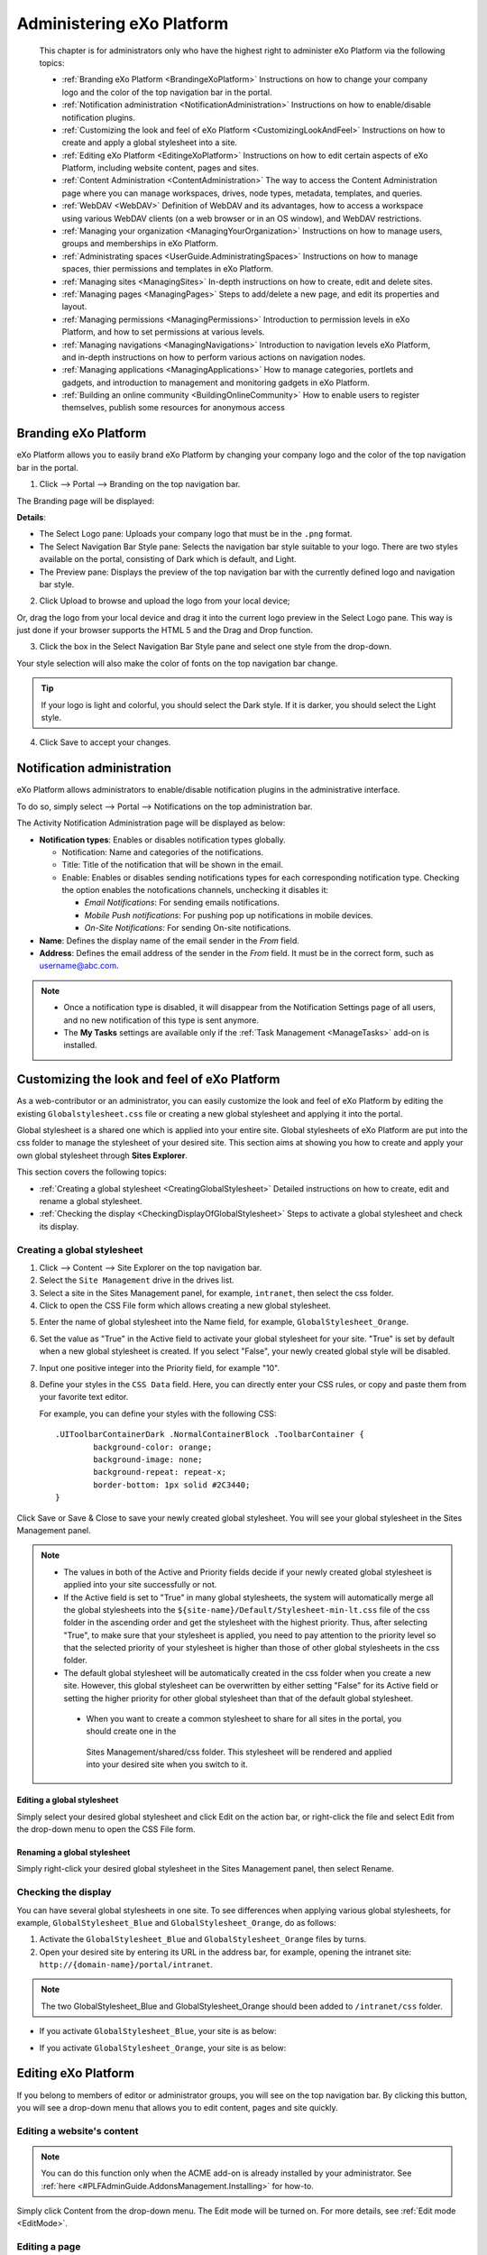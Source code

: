 .. _Administration:


############################
Administering eXo Platform
############################

    This chapter is for administrators only who have the highest right
    to administer eXo Platform via the following topics:

    -  :ref:`Branding eXo Platform <BrandingeXoPlatform>`
       Instructions on how to change your company logo and the color of
       the top navigation bar in the portal.

    -  :ref:`Notification administration <NotificationAdministration>`
       Instructions on how to enable/disable notification plugins.

    -  :ref:`Customizing the look and feel of eXo Platform <CustomizingLookAndFeel>`
       Instructions on how to create and apply a global stylesheet into
       a site.

    -  :ref:`Editing eXo Platform <EditingeXoPlatform>`
       Instructions on how to edit certain aspects of eXo Platform, including
       website content, pages and sites.

    -  :ref:`Content Administration <ContentAdministration>`
       The way to access the Content Administration page where you can
       manage workspaces, drives, node types, metadata, templates, and
       queries.

    -  :ref:`WebDAV <WebDAV>`
       Definition of WebDAV and its advantages, how to access a
       workspace using various WebDAV clients (on a web browser or in an
       OS window), and WebDAV restrictions.

    -  :ref:`Managing your organization <ManagingYourOrganization>`
       Instructions on how to manage users, groups and memberships in
       eXo Platform.

    -  :ref:`Administrating spaces <UserGuide.AdministratingSpaces>`
       Instructions on how to manage spaces, thier permissions and templates in
       eXo Platform.

    -  :ref:`Managing sites <ManagingSites>`
       In-depth instructions on how to create, edit and delete sites.

    -  :ref:`Managing pages <ManagingPages>`
       Steps to add/delete a new page, and edit its properties and
       layout.

    -  :ref:`Managing permissions <ManagingPermissions>`
       Introduction to permission levels in eXo Platform, and how to set
       permissions at various levels.

    -  :ref:`Managing navigations <ManagingNavigations>`
       Introduction to navigation levels eXo Platform, and in-depth
       instructions on how to perform various actions on navigation
       nodes.

    -  :ref:`Managing applications <ManagingApplications>`
       How to manage categories, portlets and gadgets, and introduction
       to management and monitoring gadgets in eXo Platform.

    -  :ref:`Building an online community <BuildingOnlineCommunity>`
       How to enable users to register themselves, publish some
       resources for anonymous access

.. _BrandingeXoPlatform:

======================
Branding eXo Platform
======================

eXo Platform allows you to easily brand eXo Platform by changing your company logo
and the color of the top navigation bar in the portal.

1. Click |image0| --> Portal --> Branding on the top navigation bar.

The Branding page will be displayed:

|image1|

**Details**:

-  The Select Logo pane: Uploads your company logo that must be in the
   ``.png`` format.

-  The Select Navigation Bar Style pane: Selects the navigation bar
   style suitable to your logo. There are two styles available on the
   portal, consisting of Dark which is default, and Light.

-  The Preview pane: Displays the preview of the top navigation bar with
   the currently defined logo and navigation bar style.

2. Click Upload to browse and upload the logo from your local device;

Or, drag the logo from your local device and drag it into the current
logo preview in the Select Logo pane. This way is just done if your
browser supports the HTML 5 and the Drag and Drop function.

|image2|

3. Click the box in the Select Navigation Bar Style pane and select one
   style from the drop-down.

Your style selection will also make the color of fonts on the top
navigation bar change.

.. tip:: If your logo is light and colorful, you should select the Dark style. If it is darker, you should select the Light style.

4. Click Save to accept your changes.

.. _NotificationAdministration:

===========================
Notification administration
===========================

eXo Platform allows administrators to enable/disable notification 
plugins in the administrative interface.

To do so, simply select |image3| --> Portal --> Notifications on the top
administration bar.

The Activity Notification Administration page will be displayed as
below:

|image4|

-  **Notification types**: Enables or disables notification types 
   globally.

   -  Notification: Name and categories of the notifications.

   -  Title: Title of the notification that will be shown in the email.

   -  Enable: Enables or disables sending notifications types for
      each corresponding notification type. Checking the option enables 
      the notofications channels, unchecking it disables it:
      
      - *Email Notifications*: For sending emails notifications.
      
      - *Mobile Push notifications*: For pushing pop up notifications in
        mobile devices.
        
      - *On-Site Notifications*: For sending On-site notifications.  

-  **Name**: Defines the display name of the email sender in the 
   *From* field.

-  **Address**: Defines the email address of the sender in the *From*
   field. It must be in the correct form, such as username@abc.com.

.. note::	 -  Once a notification type is disabled, it will disappear from the Notification Settings page of all users, and no new notification of this type is sent anymore.
			 -  The **My Tasks** settings are available only if the :ref:`Task Management <ManageTasks>` add-on is  installed.

.. _CustomizingLookAndFeel:

==============================================
Customizing the look and feel of eXo Platform
==============================================

As a web-contributor or an administrator, you can easily customize the
look and feel of eXo Platform by editing the existing
``Globalstylesheet.css`` file or creating a new global stylesheet and
applying it into the portal.

Global stylesheet is a shared one which is applied into your entire
site. Global stylesheets of eXo Platform are put into the css folder to
manage the stylesheet of your desired site. This section aims at showing
you how to create and apply your own global stylesheet through **Sites
Explorer**.

This section covers the following topics:

-  :ref:`Creating a global stylesheet <CreatingGlobalStylesheet>`
   Detailed instructions on how to create, edit and rename a global
   stylesheet.

-  :ref:`Checking the display <CheckingDisplayOfGlobalStylesheet>`
   Steps to activate a global stylesheet and check its display.

.. _CreatingGlobalStylesheet:

Creating a global stylesheet
~~~~~~~~~~~~~~~~~~~~~~~~~~~~~

1. Click |image5| --> Content --> Site Explorer on the top navigation bar.

2. Select the ``Site Management`` drive in the drives list.

3. Select a site in the Sites Management panel, for example, ``intranet``, 
   then select the css folder.

4. Click |image6| to open the CSS File form which allows creating a new
   global stylesheet.

|image7|

5. Enter the name of global stylesheet into the Name field, for example,
   ``GlobalStylesheet_Orange``.

6. Set the value as "True" in the Active field to activate your global
   stylesheet for your site. "True" is set by default when a new global
   stylesheet is created. If you select "False", your newly created 
   global style will be disabled.

7. Input one positive integer into the Priority field, for example "10".

8. Define your styles in the ``CSS Data`` field. Here, you can directly
   enter your CSS rules, or copy and paste them from your favorite text
   editor.

   For example, you can define your styles with the following 
   CSS:
   
   ::
   
		.UIToolbarContainerDark .NormalContainerBlock .ToolbarContainer {
			background-color: orange;
                        background-image: none;
			background-repeat: repeat-x;
			border-bottom: 1px solid #2C3440;
		}



Click Save or Save & Close to save your newly created global stylesheet.
You will see your global stylesheet in the Sites Management panel.

|image9|

.. note::  
           -  The values in both of the Active and Priority fields decide if your newly created global stylesheet is applied into 
              your site successfully or not.

	   -  If the Active field is set to "True" in many global stylesheets, the system will automatically merge all the global 
	      stylesheets into the ``${site-name}/Default/Stylesheet-min-lt.css`` file of the css folder in the ascending order 
	      and get the stylesheet with the highest priority. 
	      Thus, after selecting "True", to make sure that your stylesheet is applied, you need to pay attention to the priority 
	      level so that the selected priority of your stylesheet is higher than those of other global stylesheets in the css folder.

	   -  The default global stylesheet will be automatically created in the css folder when you create a new site. 
	      However, this global stylesheet can be overwritten by either setting "False" for its Active field or setting the higher 
	      priority for other global stylesheet than that of the default global stylesheet.
              
            -  When you want to create a common stylesheet to share for all sites in the portal, you should create one in the 
	      Sites Management/shared/css folder. This stylesheet will be rendered and applied into your desired site when you 
	      switch to it.

.. _EditGlobalStylesheet:

Editing a global stylesheet
----------------------------

Simply select your desired global stylesheet and click Edit on the
action bar, or right-click the file and select Edit from the drop-down
menu to open the CSS File form.

.. _RenameGlobalStylesheet:

Renaming a global stylesheet
-------------------------------

Simply right-click your desired global stylesheet in the Sites
Management panel, then select Rename.

.. _CheckingDisplayOfGlobalStylesheet:

Checking the display
~~~~~~~~~~~~~~~~~~~~~

You can have several global stylesheets in one site. To see differences
when applying various global stylesheets, for example,
``GlobalStylesheet_Blue`` and ``GlobalStylesheet_Orange``, do as
follows:

1. Activate the ``GlobalStylesheet_Blue`` and ``GlobalStylesheet_Orange``
   files by turns.

2. Open your desired site by entering its URL in the address bar, for
   example, opening the intranet site: ``http://{domain-name}/portal/intranet``.

.. note:: The two GlobalStylesheet\_Blue and GlobalStylesheet\_Orange should been added to ``/intranet/css`` folder.


-  If you activate ``GlobalStylesheet_Blue``, your site is as below:

   |image10|

-  If you activate ``GlobalStylesheet_Orange``, your site is as below:

   |image11|

.. _EditingeXoPlatform:

=====================
Editing eXo Platform
=====================

If you belong to members of editor or administrator groups, you will see
|image12| on the top navigation bar. By clicking this button, you will
see a drop-down menu that allows you to edit content, pages and site
quickly.

|image13|

.. _EditWebsiteContent:

Editing a website's content
~~~~~~~~~~~~~~~~~~~~~~~~~~~~

.. note:: You can do this function only when the ACME add-on is already installed by your administrator. See :ref:`here <#PLFAdminGuide.AddonsManagement.Installing>` for how-to.

Simply click Content from the drop-down menu. The Edit mode will be
turned on. For more details, see :ref:`Edit mode <EditMode>`.

.. _EditingPage:

Editing a page
~~~~~~~~~~~~~~~

Hover your cursor over Page, then click:

-  Edit Layout if you want to edit the page's layout as stated in
   :ref:`Arranging the page layout <RearrangingPageLayout>`.

-  SEO if you want to manage SEO. See :ref:`Managing SEO <ManagingSEO>`
   for details.

-  Add Page if you want to add a new page. See :ref:`Using Page Creation Wizard <PageCreationWizard>`
   for details.

.. _EditingSite:

Editing a site
~~~~~~~~~~~~~~

Hover your cursor over Site, then click:

-  Layout to edit the site's layout. See :ref:`Editing layout <EditingLayout>`
   for details.

-  Click Navigation to manage navigation. See :ref:`Managing navigations <ManagingNavigations>`
   for details.

-  Click Add Site to add a new site. See :ref:`Creating a new site <CreatingNewSite>`
   for details.

.. _ContentAdministration:

======================
Content Administration
======================

This section covers the following topics:

-  :ref:`Working with Templates <WorkingWithTemplates>`
   Instructions on how to view, edit and delete the predefined templates
   or add a new template.

-  :ref:`Working with Explorer <WorkingWithExplorer>`
   Instructions on how to manage drives, views, and tags.

-  :ref:`Working with Repository <WorkingWithRepository>`
   Instructions on how to manage namespaces, node types and locks.

-  :ref:`Working with Advanced configuration <WorkingWithAdvancedConfiguration>`
   Instructions on how to manage with categories, queries, scripts, and
   actions.

Only administrators and web contributors can access the Content
Administration page to manage all workspaces, drives, node types,
metadata, templates, queries, and more.

To access the **Content Administration** page, click |image14| on the 
top navigation bar, then select ContentContent Administration from the
drop-down menu.

The Content Administration page will appear.

|image15|

From this page, you can access:

-  **Templates** |image16|: Manage templates of documents, CLV and
   metadata.

-  **Explorer** |image17|: Manage views, drives and tags.

-  **Repository** |image18|: Manage namespaces, node types and locks.

-  **Advanced** |image19|: Manage categories, queries, scripts and
   actions.

.. _WorkingWithTemplates:

Working with Templates
~~~~~~~~~~~~~~~~~~~~~~~

When creating content in eXo Platform, you must set its properties. 
Thus, each content needs to have a form to enter data for its properties
(called the **Dialog** template), and display the existing values
(called the **View** template). In the templates management, you are
able to view, edit and delete the predefined templates or to add a new
template.

From the Manage ECM Main Functions panel, select Templates.

|image20|

eXo Platform provides 3 available template types, including:

- :ref:`Documents <WorkingWithTemplates.DocumentTemplates>`: Manages 
  view, dialog and CSS templates of document types.

- :ref:`List <WorkingWithTemplates.ListTemplates>`: Manages Content List
   Viewer templates.

- :ref:`Metadata <WorkingWithTemplates.MetadataTemplates>`: Manages view
   and dialog templates of metadata node types.

.. _WorkingWithTemplates.DocumentTemplates:

Document templates
-------------------

In Templates, select Documents to open the Documents panel.

|image21|

The Documents templates are categorized into 3 sub-tabs that makes ease
for management. You can use default templates provided by PRODUCT in
each sub-type or define a new template.

-  The Documents tab includes **Contact Us**, **Product**, **Accessible
   Media**, **Announcement**, **CSS File**, **HTML File**, **Javascript
   File**, **Web Link**, **Illustrated Web Content**, **Web Content**,
   **File**, **Accessible Breadcrumb**, **Accessible Navigation**, and
   **Accessible Site Search Box**.

-  The Actions tab includes **Add Metadata Action**, **Automatic
   Versioning**, **Enable Versioning**, **Populate to Menu**, and **Add
   Category Action**.

-  The Others tab includes **Comments**, **Votes**, and **File
   Content**.

.. note:: -  **Contact Us** and **Product** are for the ACME site, so these templates only appear when the ACME site is enabled.
		  -  **Accessible Breadcrumb**, **Accessible Navigation** and  **Accessible Site Search Box** are for the WAI site, so these templates only appear when the WAI site is enabled.
		  -  **Populate to Menu** only appears in the list of Action templates when the ACME site is enabled.

Editing/Deleting a Document template
``````````````````````````````````````

**Editing a Document template**

1. Select the template type tab (Documents, Actions or Others).

2. Click |image22| corresponding to your desired template in the Action
   column.

The View & Edit Template form appears.

|image23|

3. Make changes on the values of each tab, including:

-  In the Template tab, you can edit the label of the template. The is
   Document Template checkbox is selected by default when you select the
   Documents tab. However, this checkbox is disabled by default when you
   select the Actions or Others tab.

-  In the Dialog tab, you can add a dialog, edit or delete an existing
   dialog. Besides, you can set permission to use the dialog form for a
   specific group and membership. Setting the \* membership will allow
   all users of the group to have this permission. For more details, see
   `Dialogs <../../../reference/html/PLFRefGuide.PLFDevelopment.TemplateConfiguration.Content.ContentTypes.Dialogs.html>`__.

-  In the View tab, you can add a view, edit or delete an existing view.
   Besides, you can set permission to view the template for a specific
   group and membership. Setting the \* membership will allow all users
   of the group to have this permission. For more details, see
   `Views <../../../reference/html/PLFRefGuide.PLFDevelopment.TemplateConfiguration.Content.ContentTypes.View.html>`__.

-  In the CSS tab, you can add a new stylesheet, edit or delete an
   existing stylesheet.

.. note:: -  You cannot delete the default dialog/view.
		  -  You cannot change the dialog/view/CSS name.
		  -  If you click Enable Versioning or Versioning activated checkbox, the edited dialog/view/CSS automatically increments one version after you have clicked **Save**. It is displayed at the Version column.
		  -  After the dialog/view/CSS has been enabled versioning, you will see the Versions field and the Restore button at the bottom of the form. You can use Restore to roll back to a selected version.

**Deleting a Document template**

Simply click |image24| corresponding to the template you want to remove,
then select **OK** in the confirmation message.

Adding a new document template
```````````````````````````````

1. Select the template type tab (Documents, Actions or Others).

2. Click Add Template at the bottom to open the Template Form window.

|image25|

.. note:: The is Document Template checkbox is selected by default when you select the Documents tab. However, this checkbox is disabled by default when you select the Actions or Others tab.

3. Select the template type from the Name drop-down menu.

4. Specify a name for the template in the Label field.

5. Click |image26| next to the Permission field to open the Select
   Permission dialog.

6. Optionally, select the Dialog tab, View, and/or CSS and enter the 
   value in the input-text box.

7. Click Save to create the template.

.. _WorkingWithTemplates.ListTemplates:

List templates
---------------

In Templates, select List to open the List panel. There are 3 types of
List (also called CLV) templates: Content, Navigation and Paginator.

|image27|

Editing/Deleting a List template
`````````````````````````````````

**Editing a List template**

1. Click |image28| corresponding to your desired template in the Action
   column.

The Edit List Template form appears.

|image29|

2. Make any changes on fields: Content, Name, or change the template 
   type from the Template Type drop-down menu.

.. note:: You cannot change the Template Name field.

**Deleting a List template**

Simply click |image30| corresponding to the template you want to remove,
then select **OK** in the confirmation message.

Adding a new List template
```````````````````````````

1. Click Add Template at the bottom to open the Add List Template window.

|image31|

2. Add values to the Content, Name, Template Name fields and select the
   template type from the Template Type drop-down menu.

.. note:: After creating your new List template, you cannot edit the Template Name field.

3. Click Save to finish adding your new list template, or Reset to clear
   your entered values.

.. _WorkingWithTemplates.MetadataTemplates:

Metadata templates
-------------------

Metadata are information which describes, or supplements the central
data. When data are provided to end-users, the metadata allow users to
understand about information in details.

In Templates, select Metadata to open the Metadata panel.

|image32|

**Viewing a Metadata template**

Simply click |image33| corresponding to the metadata you want to view.

The Metadata Information form will open.

|image34|

**Editing a Metadata template**

1. Click |image35| corresponding to your desired template in the Action
   column.

The Edit Metadata's Template form appears.

|image36|

2. Change the required properties of the metadata.

.. note:: You cannot edit the metadata name.

3. Click Apply to save all metadata changes.

**Deleting a Metadata template**

Simply click |image37| corresponding to the template you want to remove,
then select **OK** in the confirmation message.
   
   
.. _WorkingWithExplorer:

Working with Explorer
~~~~~~~~~~~~~~~~~~~~~~

From the Manage ECM Main Functions panel, select Explorer.

|image38|

Here you can manage:

- :ref:`Views <WorkingWithExplorer.Views>`

- :ref:`Drives <WorkingWithExplorer.Drives>`

- :ref:`Tags <WorkingWithExplorer.Tags>`



.. _WorkingWithExplorer.Views:

Views
------

eXo Platform provides various drives for you to store and manage your content
efficiently. Each drive has some views that enable you to view data in
the drive in a particular way. Each view has some action tabs and each
action tab contains some functions.

eXo Platform supports you some ways to view nodes in a specific folder and
show actions of corresponding tab on the Action bar.

The number of view types depends on which drive you are browsing. In
Explorer, select Views to open the Views panel.

|image54|

.. _ViewsIneXo:

Views in eXo Platform
``````````````````````

All eXo Platform views are in the Views tab. Here, you can view, edit,
delete, and add new views.

**Admin**

|image55|

**Icons**

|image56|

**List**

|image57|

**Categories**

|image58|

**Web**

|image59|

To learn about differences between these views, see the following table:

+------------+--------------------------------+------------+----------------------+
| View names | Default actions                | Default    | Default permissions  |
|            |                                | templates  |                      |
+============+================================+============+======================+
| **Admin**  | Add Folder, Edit Document,     | List       | ``*:/platform/admini |
|            | View Permissions, Manage       |            | strators``           |
|            | Actions, Manage Auditing,      |            |                      |
|            | Manage Relations, Show JCR     |            |                      |
|            | Structure, Upload, View        |            |                      |
|            | Metadata, View Properties      |            |                      |
+------------+--------------------------------+------------+----------------------+
| **Icons**  | Add Folder, Edit Document,     | Thumbnails | ``*:/platform/users` |
|            | Manage Versions, Tag Document, |            | `                    |
|            | Upload, View Metadata, View    |            |                      |
|            | Permissions, Vote, Comment,    |            |                      |
|            | Watch Document, Overload       |            |                      |
|            | Thumbnail                      |            |                      |
+------------+--------------------------------+------------+----------------------+
| **List**   | Add Folder, Edit Document,     | List       | ``*:/platform/users` |
|            | Manage Versions, View          |            | `                    |
|            | Permissions, Tag Document,     |            |                      |
|            | Upload, View Metadata, Vote,   |            |                      |
|            | Comment, Watch Document        |            |                      |
+------------+--------------------------------+------------+----------------------+
| **Categori | Add Category, Add Document,    | Content    | ``*:/platform/web-co |
| es**       | Edit Document, View            |            | ntributors``         |
|            | Permissions, Manage            |            |                      |
|            | Categories, Manage             |            |                      |
|            | Publication, Approve Content,  |            |                      |
|            | Publish, Request Approval,     |            |                      |
|            | Upload, Tag Document, Vote,    |            |                      |
|            | Comment, Watch Document        |            |                      |
+------------+--------------------------------+------------+----------------------+
| **Web**    | Add Category, Add Document,    | Content    | ``*:/platform/web-co |
|            | Add Folder, Edit Document,     |            | ntributors``         |
|            | Manage Categories, Manage      |            |                      |
|            | Publication, Approve Content,  |            |                      |
|            | Publish, Request Approval,     |            |                      |
|            | Upload, View Permissions Tag   |            |                      |
|            | Document, Vote, Comment, Watch |            |                      |
|            | Document, Add Translation      |            |                      |
+------------+--------------------------------+------------+----------------------+

Viewing/Editing/Deleting a view
````````````````````````````````

**Viewing**

Simply click |image60| corresponding to your desired view in the Action
column.

The View form will open.

|image61|

.. _ViewsIneXoPlatform.AddingView:

**Editing a view**

1. Click |image62| in the Action column.

The Edit View form appears.

|image63|

2. Edit the view properties.

-  You cannot change the view name.

-  If you select the Enable Version checkbox, this view automatically
   increases to one version after you have clicked Save. It is displayed
   at the Base Version column in the Views tab. Moreover, the View tab
   in the Edit View form will have the Restore Version field which
   allows rolling back a given version.

   |image64|

.. _HidingExplorerPanelInSidebar:

-  By default, the Hide explorer panel in side bar checkbox is only
   selected for the **Admin** and **List** views. This means you can use
   the Explorer tree to browse content from the side bar in the
   **Icons**, **Categories**, and **Web** views by default. However, in
   the **Admin** and **List** views, you need to deselect these
   checkboxes first.

3. Optionally, select the Action tab to do the following actions on the
   tab.

-  i. Click |image65| to edit one existing tab. You can add or remove
   functions on the selected tab by selecting/deselecting the
   corresponding checkboxes. Note that you cannot change the tab name.

-  ii. Click |image66| to delete an existing tab.

-  iii. Click Add to add a new tab to the view.

4. Optionally, select the Permission tab to delete the existing 
   permissions or to add new permissions.

.. note:: Setting the \* membership for a group will allow all users of the group to use this view when :ref:`exploring documents <DocumentsInterface>`.

5. Click Save to apply all changes in the View tab.

**Adding/deleting an action in a view**

In the previous part :ref:`Views in eXo Platform <ViewsIneXo>`, we 
described different views in eXo Platform with their defaut actions.

It is possible to edit the action bar of a view by following these
steps:

1. Log in to eXo Platform as an administrator.

2. Go to Administration Content Content Administration.

|image67|

3. In **Manage ECM Main Functions** panel click on **Explorer** tab and 
   then click on Views item.

|image68|

4. In the right panel, click on edit button |image69| of the view you 
   want to change, List view for example.

5. In the **Edit form**, select **Action** tab then click on |image70|.

|image71|

6. A new popup appears, you can check to add or uncheck to delete 
   actions on the view.

|image72|

7. Click Save to apply actions check/uncheck then save in the 
   **Edit View** form.

**Deleting a view**

Click |image73| corresponding to the view you want to delete, then click
**OK** in the confirmation message.

.. note:: You cannot delete a view which is in use.

Adding a view
```````````````

1. Click Add View located at the bottom to open the Add View form.

|image74|

2. Specify the view name in the Name field that must be unique, and only
   contains standard alphanumeric characters. This field is required.

3. Select one template from the Template drop-down menu.

.. note:: Tick the Enable Version checkbox if you want to activate versioning for your view.

4. Select the Action tab, then click Add to create a functional tab on 
   this view. This step is required.

The Add/Edit Tab form appears.

|image75|

-  **i.** Enter the name for the tab in the Tab Name field.

-  **ii.** Tick checkboxes corresponding to the actions you want to add
   to the tab.

-  **iii.** Click Save to finish creating a tab.

   The newly created tab is displayed in the Tab column.

   |image76|

5. Select the Permission tab, then click Add to add permissions for the
   view. It is required.

6. Click Save to finish adding your view.

Explorer templates in eXo Platform
````````````````````````````````````

In the Views form, click the Explorer Templates tab to see a list of
Explorer templates. Currently, there are 3 Explorer templates which can
be used for views in eXo Platform, including: Content, List and 
Thumbnails.

|image77|

Here, you can edit information, delete or add a new Explorer template.

Editing/Deleting an Explorer template
```````````````````````````````````````

**Editing an Explorer template**

1. Click |image78| next to the template you want to edit.

2. Change the current template's properties.

.. note:: -  You cannot edit the template name.
		  -  If you tick the Enabled Version checkbox, this template will automatically increase to one version after you have clicked Save. Then, the Edit Explorer Template form has more the Select Version field.
		  -  If the template has at least two versions, the Edit Explorer Template form displays Restore at the form bottom that allows restoring to a selected version.

3. Click Save to accept all changes.

**Deleting an Explorer template**

Click |image79| corresponding to the template you want to delete, then
select **OK** in the confirmation message.

Adding an Explorer template
```````````````````````````````

1. Click Add to open the Add Explorer Template form.

|image80|

2. Input content of the template in the Content field.

3. Input a name for the template in the Name field.

4. Select a type for the template in the Template Type field.

5. Click Save to accept adding this new template.



.. _WorkingWithExplorer.Drives:

Drives
-------

Drive is a shortcut to a specific location in the content repository
that enables administrators to limit visibility of each workspace for
groups of users. It is also a simple way to hide the complexity of the
content storage by showing only the structure that is helpful for
business users.

Currently, eXo Platform presets 6 drive types. However, the number of drives
you can access depend on your user role. Also, these drives use the
various views. See the following table to make distinction between
drives:

+------------------+--------------+---------------------------+------------------+
| Drives           | Workspace    | Permissions               | Views            |
+==================+==============+===========================+==================+
| **Personal       | collaboratio | ``*:/platform/users``     | List, Icons,     |
| Documents**      | n            |                           | Admin            |
+------------------+--------------+---------------------------+------------------+
| **Collaboration* | collaboratio | ``*:/platform/administrat | Wed, Admin       |
| *                | n            | ors, *:/platform/web-cont |                  |
|                  |              | ributors``                |                  |
+------------------+--------------+---------------------------+------------------+
| **Groups**       | collaboratio | ``*:${groupId}``          | List, Icons      |
|                  | n            |                           |                  |
+------------------+--------------+---------------------------+------------------+
| **Managed        | collaboratio | ``*:/platform/administrat | Web              |
| Sites**          | n            | ors, *:/platform/web-cont |                  |
|                  |              | ributors``                |                  |
+------------------+--------------+---------------------------+------------------+
| **Powers**       | collaboratio | ``* :/platform/web-contri | Categories       |
|                  | n            | butors``                  |                  |
+------------------+--------------+---------------------------+------------------+
| **Trash**        | collaboratio | ``*:/platform/administrat | Admin            |
|                  | n            | ors``                     |                  |
+------------------+--------------+---------------------------+------------------+

In Explorer, select Drives.

|image39|

Here, you can do certain actions on the drives as follows:

- :ref:`Editing a drive <Drives.EditingDrive>`
   |image40|

- :ref:`Deleting a drive <Drives.DeletingDrive>`
   |image41|

- :ref:`Adding a new drive <Drives.AddingNewDrive>`
   |image42|

.. _Drives.EditingDrive:

Editing a drive
``````````````````


1. Click |image43| corresponding to your desired drive in the Action column.

The Edit Drive form appears.

|image44|

2. Edit the properties as required.

3. Click Save to commit your changes.


.. note:: The drive name cannot be edited in this form.

.. _Drives.DeletingDrive:

Deleting a drive
`````````````````

Simply click |image45| that corresponds to the drive you want to delete,
then select **OK** in the confirmation message.

.. _Drives.AddingNewDrive:

Adding a new drive
```````````````````

1. Click Add Drive at the bottom to open the Add Drive form.

|image46|

2. Input a name for the new drive in the Name field that is required.

3. Select a workspace for the drive from the drop-down menu by clicking 
   the Workspace entry.

|image47|

4. Select the home path for the drive by clicking |image48|.

5. Browse an icon for the workspace by clicking |image49|.

6. Select permissions for groups that have access rights to this drive 
   by clicking |image50|.

.. note:: Setting the \* membership for a group will allow all users of the group to access this drive (via DocumentsShow Drives), regardless of their membership role.

7. Select or deselect the various checkboxes to hide or show the drive
   elements respectively.

|image51|

8. Select the document type that will be created in this drive.

9. Limit the node types shown in the left tree by clicking |image52| 
   next to the Allowance nodetype on left tree field.

-  If you do not select the value for this field, this means all node
   types are shown in the left tree. The "empty" value is converted into
   **\*** once you have clicked Save.

-  If you define specific node types in this field, only these node
   types are shown in the left tree.

10. Select the Apply Views tab and select the view types you want to be
    available in the drive.

|image53|

11. Click Save to complete creating the new drive, or Refresh to clear 
    the form.
    

.. _WorkingWithExplorer.Tags:    
    
Tags
-----

The **Tagging** function enables you to manage tag styles.

In Explorer, select Tags to open the Tags panel:

|image81|

The style of tag which is applied depends on the number of documents
using the tag. For example, if one tag is used twice, its style will be
``font-size: 12px; font-weight: bold; color: #6b6b6b; font-family: verdana; text-decoration:none;``.

Editing/Deleting a tag style
`````````````````````````````

**Editing a tag**

The Tag Manager tab enables you to edit the existing tags.

1. Click |image82| corresponding to the tag name which you want to edit 
   in the Action column to edit the tag style configuration. The Edit 
   Tag Style Configuration form appears which is similar to that of 
   adding a tag style.

2. Change values in the fields, including Number of Occurrences and HTML
   Style, except Style Name.

3. Click Update to save new changes.

**Deleting a tag**

To delete one tag style, simply click |image83| in the Action column,
then select **OK** in the confirmation message.

Adding a tag style
````````````````````

1. Click Add Style at the bottom to open the Edit Tag Style 
   Configuration form.

|image84|

**In which:**

+--------------------+--------------------------------------------------------+
| Field              | Description                                            |
+====================+========================================================+
| **Style Name**     | The tag name which cannot be edited after you have     |
|                    | added.                                                 |
+--------------------+--------------------------------------------------------+
| **Number of        | The number of documents assigned to a tag.             |
| Occurrences**      |                                                        |
+--------------------+--------------------------------------------------------+
| **HTML Style**     | Includes font-size, font-weight, color, font-family,   |
|                    | and text-decoration.                                   |
+--------------------+--------------------------------------------------------+
| **Asterisk (\*)**  | Indicates the fields are mandatory.                    |
+--------------------+--------------------------------------------------------+

2. Input values in the fields: Style Name, Number of Occurrences, and 
   HTML Style.

3. Click Update to accept adding a new tag style.

.. note:: The format of valid range must be: a..b where 'a', 'b' are positive integers. You can use \* instead of 'b' to indicate it is unlimited. For example, 0..2 (means 0-2 documents assigned to a tag), 10..\* (means at least 10 documents assigned to a tag).
		  The HTML Style textbox cannot be empty. You can change values of font size, font weight, color, font family, and text decoration later.

.. _SettingPermissionsOnPublicTags:

Setting permissions on public tags
````````````````````````````````````

The Tag Permission Manager tab helps you set permissions regarding to
editing and deleting public tags.

|image85|

**Setting permission to tag management**

Here, you can click |image86| or |image87| or |image88| to add 
permissions to the users, memberships or anyone respectively. Then, 
click Add to add your selected permissions to the User or Group table.

.. note:: -  If you set the \* membership for a group, all users of the group will be able to manage tags, regardless of their membership role.

**Deleting a permission**

In the User or Group table, simply click |image89|, then select **OK** in
the confirmation message.


.. _WorkingWithRepository:

Working with Repository
~~~~~~~~~~~~~~~~~~~~~~~~~~

From the Manage ECM Main Functions panel, select Repository.

|image90|

Here you can manage:

-  :ref:`Namespaces <WorkingWithRepository.Namespaces>`

-  :ref:`Node types <WorkingWithRepository.NodeTypes>`

-  :ref:`Locks <WorkingWithRepository.Locks>`

.. _WorkingWithRepository.Namespaces:

Namespaces
------------

The namespace is a prefix in the node type name. It enables you to
create node types without fearing any conflict with existing node types.

In Repository, select Namespaces to open the Namespaces panel.

|image91|

**Registering a namespace**

1. Click Register at the bottom of the Namespaces form open the Register
   New Namespace form.

|image92|

2. Enter the value for the Namespace Prefix field that is required.

3. Enter the value for the URI field which must be unique and required.

.. note:: The namespace must not contain special characters, such as ``!,#,$,&,\*,(,)``.

.. _WorkingWithRepository.NodeTypes:

Node types
-----------

This function is used to control all node types in eXo Platform.

In Repository, select Node Types to open the Node Types panel.

|image93|

**Viewing node types**

1. Click |image94| corresponding to the node you want to view. The View 
   Node Type Information form will appear.

|image95|

2. Click Close at the bottom of the form to exit.

**Adding a node type**

1. Click Add at the bottom of the **Node Types** page to open the 
   Add/Edit Node Type Definitions form.

|image96|

2. Select a namespace for the node.

3. Enter a name in the Node Type Name field. This field is mandatory and
   its value must be unique.

.. note:: The name must not contain special characters, such as ``!,#,$,&,\*,(,)``.

4. Select a value for the Is Mixin Type field.

-  True: This node is Mixin type.

-  False: This node is not Mixin type.

5. Select a value for the Orderable Child Nodes field.

-  True: Child nodes are ordered.

-  False: Child nodes are not ordered.

6. Enter a value for the Primary Item Name field.

7. Enter a value for the Super Types field. Clicking |image97| will 
   direct you to the Super Types tab for you to search for available 
   super types.

   -  Property Definitions: Lists all definition names of the Property 
      tab.

   -  Child Node Definitions: Lists all definition names of the Child Node
      tab.

8. Click Save to accept adding a new node type, or Save as Draft to save
   this node type as draft.

**Importing node types**

1. Click Import at the bottom of the **Node Types** page to open the 
   Import Node Type From XML File form.

|image98|

2. Click Select File to upload a file.

.. note:: You must upload an XML or ZIP file. This file is in the node type's format.

3. Click the Upload button.

.. note:: If you want to upload another file, click |image99| to delete the file which has just been uploaded, then upload other files.

4. Tick the checkboxes corresponding to the nodes that you want to 
   import.

5. Click Import to complete importing a node type.

**Exporting node types**

1. Click Export at the bottom of the **Node Types** page to open the 
   Export Node Types form.

|image100|

2. Click Uncheck all if you do not want to export all node types. After
   clicking Uncheck all, this button becomes the Check all button.

3. Select nodes that you want to export by ticking the corresponding
   checkboxes.

4. Click Export in this form.

5. Select the location in your device to save the exported node.

.. note:: You must select at least 1 node type to be exported. If you do not want to export the node, click Cancel to quit this pop-up.


.. _WorkingWithRepository.Locks:

Locks
------

In Repository, select Locks to open the Locks panel. The locked nodes
will be listed in the right panel.

|image101|

**Unlocking a node**

Simply click |image102| corresponding to nodes which need to be unlocked
in the Locked Node tab. The unlocked nodes will disappear from the
locked nodes list.

**Managing locks**

Administrators can manage and add the unlock permission for another
group and users in the Manage Lock tab.

Select the group on the Select Group panel and the corresponding
membership on the Select Membership panel. The selected group will be
listed in the Groups Or Users column.

-  Click |image103| corresponding to the group which you want to remove
   from the "Unlock" permission list, except the
   ``*:/platform/administrator`` group.

.. note:: If you set the \* membership for a group, all users of the group will be able to manage locks, regardless of their membership role.


.. _WorkingWithAdvancedConfiguration:

Working with Advanced configuration
~~~~~~~~~~~~~~~~~~~~~~~~~~~~~~~~~~~~

From the Manage ECM Main Functions panel, select Advanced.

|image104|

Here you can manage:

-  :ref:`Categories <WorkingWithAdvancedConfiguration.Categories>`

-  :ref:`Queries <WorkingWithAdvancedConfiguration.Queries>`

-  :ref:`Scripts <WorkingWithAdvancedConfiguration.Scripts>`

-  :ref:`Actions <WorkingWithAdvancedConfiguration.Actions>`


.. _WorkingWithAdvancedConfiguration.Categories:

Categories
-----------

A category can be understood as a classification practice and science.
It is used to sort documents, aiming at facilitating searches. The
category management includes adding, editing and deleting a category
tree.

In Advanced, select Categories. You will be directed to the
**Categories** panel as below:

|image105|

Here, you can do the following actions:

-  :ref:`Editing a category tree <Categories.EditingCategoryTree>`
   |image106|

-  :ref:`Deleting a category tree <Categories.DeletingCategoryTree>`
   |image107|

-  :ref:`Adding a category tree <Categories.AddingCategoryTree>`
   |image108|
   
.. _Categories.EditingCategoryTree:   

Editing/Deleting a category tree
`````````````````````````````````

**Editing a category tree**

1. Click |image109| in the Action column to open the Edit Category Tree 
   form.

|image110|

2. Click |image111| in the Add column to add more category trees. The 
   mini Edit Category Tree form will appear.

|image112|

3. Enter a category name in the Category Name field which is required.

.. note:: The category name must not contain more than 150 characters.

4. Click Save to save the category name.

5. Click Previous to return to the previous steps.

6. Click Save to save all changes, or Previous or Next if you want to 
   edit more.

.. _Categories.DeletingCategoryTree:

**Deleting a category tree**

Simply click |image113| in the Action column, then select **OK** in the
confirmation message.

.. _Categories.AddingCategoryTree:

Adding a category tree
````````````````````````

1. Click Add Category Tree to open the Add Category Tree form.

|image114|

2. Enter the category tree name in the Name field which is required.

3. Select the workspace you want to work with.

4. Select the home path by clicking |image115|. The Select Home Path 
   form will appear.

|image116|

-  Click |image117| next to Root Path if you want to select the root path
   or;

-  Click the arrow icon to go to the up level path and click the plus
   sign to expand the folder in the left pane.

   Click |image118| corresponding to the path that you want to select as
   a home path.

5. Click Next to select permissions for the category tree.

|image119|

-  **i.** Click |image120| or |image121| or |image122| to set 
   permissions for user, membership or everyone respectively. Your 
   selected user or membership will be displayed in the User or Group 
   column.

.. note:: When ticking any permissions above (Read, Add Node or Remove), if you set the \* membership for a group, this permission will be granted to all users of the group, regardless of their membership role.

-  **ii.** Check the right options for the selected user to membership:

.. note:: Ticking only Add Node Right or Remove Right means that Read Right is selected automatically.

6. Click Save to save all values, or Reset to change values that have 
   just been set. After clicking Save, click Next to go to the next step.

|image123|

7. Enter the name for an action of the category tree in the Name field
   which is required.

8. Select values for Lifecycle, Node Types, Target Workspace, Target Path,
   Affected Node Types which are required.

9. Click Save to commit all values.

.. note:: -  Do not input some special characters into the Name field, such as: ``!,#,$,&,\*,(,)``.

		  -  Do not add a category which has the same name and level with existing taxonomies in a node.


.. _WorkingWithAdvancedConfiguration.Queries:

Queries
---------

In Advanced, select Queries. You will be directed to the **Queries**
panel as below:

|image124|

Here, you can do certain actions on the queries as follows:

-  :ref:`Editing a query <Queries.EditingQuery>` |image125|

-  :ref:`Deleting a query <Queries.DeletingQuery>` |image126|

-  :ref:`Adding a new query <Queries.AddingNewQuery>` |image127|

.. _Queries.EditingQuery:

Editing a query
`````````````````

1. Click |image128| in the Action column to open the Edit Query form.

|image129|

2. Edit the properties of the selected query.

.. note:: In the *Permissions* field, if you set the \* membership for a group, all users of the group will be able to access this saved query, regardless of their membership role.

3 .Click Save to accept all changes.

.. _Queries.DeletingQuery:

Deleting a query
``````````````````

Simply click |image130| in the Action column, then select **OK** in the
confirmation message.

Adding a new query
`````````````````````

1. Click Add Query to open the Add Query form.

|image131|

2. Enter a query name into the Query Name field that is required.

3. Select the query type from the Query Type drop-down menu.

-  xPath (XML Path Language) is a language for selecting nodes. For
   example, ``/jcr:root/Documents/Live``.

-  SQL (Structured Query Language) is a database computer language.

4. Enter the statement for the query that must be unique.

5. Check or uncheck the Enable Cache Results option. If you tick this
   checkbox, for the first time you use this query to search, the result
   will be cached. For the second time you search using this query, it 
   will show the cached results. After 10 minutes, the cache will be 
   removed.

   For example, you have the **Test** query with the **//element (\*,
   nt:file)**. In Sites Explorer, you have a ``nt:file`` document named
   ``File1``. When you execute the query ``Test``, only the ``File1``
   document is shown. After that, create a ``nt:file`` document named
   ``File2`` and execute the query ``Test``, only the ``File1`` document 
   is listed. After 45 minutes, the cache will be removed. When you 
   execute the query ``Test``, ``File1`` and ``File2`` will be listed.

6. Select permissions for a group that can use this query by clicking
   |image132|.

.. note:: In the *Permissions* field, if you set the \* membership for a group, all users of the group will be able to access this saved query, regardless of their membership role.

7. Click Save to finish adding a new query.


.. _WorkingWithAdvancedConfiguration.Scripts:

Scripts
--------

In Advanced, select Scripts. You will be directed to the **Scripts**
panel as below:

|image133|

The Scripts panel has 3 tabs:

-  Actions which is for action scripts.

-  Interceptors which is for dialog interceptors.

-  Widgets which is for widget scripts.

Here, you can do certain actions on the scripts as follows:

-  :ref:`Editing a script <Scripts.EditingScript>` |image134|

-  :ref:`Deleting a script <Scripts.DeletingScript>` |image135|

-  :ref:`Adding a new script <Scripts.AddingNewScript>` |image136|

.. _Scripts.EditingScript:

Editing a script
`````````````````

**Editing a script**

1. Click |image137| in the Action column to open the Add/Edit Script 
   form.

|image138|

2. Edit the properties in this form.

3. Click Save to save all changes.

.. _Scripts.DeletingScript:

Deleting a script
``````````````````

Simply click |image139| in the Action column, then click **OK** in the
confirmation message.

.. _Scripts.AddingNewScript:

Adding a new script
````````````````````

1. Click Add Script to open the Add/Edit Script form.

2. Enter values for the Content, Name and Script fields.

.. note:: The value for the Script field must be unique and not contain special characters, such as ``!,#,$,&,\*,(,)``.

3. Click Save to accept adding your new script.

.. _WorkingWithAdvancedConfiguration.Actions:

Actions
--------

This function allows you to manage all action nodes in eXo Platform. In
Advanced, select Actions to open the **Actions** panel.

|image140|

Here, you can do certain actions as follows:

-  :ref:`Editing an action <Actions.EditingAction>` |image141|

-  :ref:`Deleting an action <Actions.DeletingAction>` |image142|

-  :ref:`Adding an action type <Actions.AddingActionType>` |image143|

Editing an action
```````````````````

1. Click |image144| in the Action column to open the Add Action Type 
   form.

2. Edit the properties in this form.

3. Click Save to save all changes.

Deleting an action
```````````````````

Simply click |image145| in the Action column, then select **OK** in the
confirmation message.

Adding an action type
``````````````````````

1. Click Add Action Type to open the Add Action Type form.

|image146|

2. Input a name for the action.

3. Select the script type.

4. Enter the value for the Variables field.

-  Click |image147| to add more values for the action.

-  Click |image148| to delete one value.

5. Click Save to accept adding a new action type.

.. _WebDAV:

======
WebDAV
======

WebDAV enables you to use the third party tools to communicate with
hierarchical content servers via HTTP. It is possible to add and remove
documents or a set of documents from a path on the server.

.. note:: If you add some documents (by uploading) via WebDAV, you should check carefully its version history. See :ref:`Document Versioning <via-webdav>` for more details.

**What is WebDAV?**

**WebDAV** is an abbreviation of **Web-based Distributed Authoring** and
**Versioning**. It is used to publish and manage files and directories
on a remote server. It also enables users to perform these functions on
a website.

WebDAV provides the following features:

*Locking*
    This feature prevents two or more collaborators from overwriting
    shared content.

*Site Manipulation*
    WebDAV supports the "copy" and "move" actions and the creation of
    *collections* (file system directories).

*Name Space Management*
    This function enables copying and moving webpages within a server's
    namespace.

**Why uses WebDAV?**

With WebDAV, you can manage content efficiently with the following
actions:

-  Copying/pasting content on your device and have those changes
   reflected in a host-based site.

-  Manipulating actions on a content easily, quickly and flexibly
   without accessing it directly via web browsers. Content can be
   accessed from anywhere and is stored in local directories.

-  Easily and quickly uploading content to eXo Platform simply by copying it
   into the appropriate directory.
   
.. _ConnectToWebDav:   

Connecting to WebDAV
~~~~~~~~~~~~~~~~~~~~~~

In eXo Platform, there are 2 modes of WebDAV:

-  **Public**: Login is not required, and users can view all the public
   items. The URL to access will be:
   `http://mycompany.com:port/rest/jcr/{RepositoryName}/{WorkspaceName}/{Path} <http://mycompany.com:port/rest/jcr/{RepositoryName}/{WorkspaceName}/{Path}>`__
   or
   `dav://mycompany.com:port/rest/jcr/{RepositoryName}/{WorkspaceName}/{Path} <dav://mycompany.com:port/rest/jcr/{RepositoryName}/{WorkspaceName}/{Path}>`__.

-  **Private**: Login is required, and users can view all the items
   which they had access right. The URL to access will be:
   `http://mycompany.com:port/rest/private/jcr/{RepositoryName}/{WorkspaceName}/{Path} <http://mycompany.com:port/rest/private/jcr/{RepositoryName}/{WorkspaceName}/{Path}>`__
   or
   `dav://mycompany.com:port/rest/private/jcr/{RepositoryName}/{WorkspaceName}/{Path} <dav://mycompany.com:port/rest/private/jcr/{RepositoryName}/{WorkspaceName}/{Path}>`__.

In which:

-  **mycompany.com:port**: The URL of your site.

-  **RepositoryName**: The repository name.

-  **WorkspaceName**: The workspace name.

-  **path**: The path of the content.

The access to your workspace via various WebDAV clients is not the same.
This part will give instructions about using WebDAV over a web browser
and common WebDAV clients. It is assumed that you want to access the
Wiki Home of the "Support Team" space, do as follows:

**Over a web browser:**

Simply enter
`http://mycompany.com:port/rest/private/jcr/repository/collaboration/Groups/spaces/support\_team/ApplicationData/eXoWiki/WikiHome <http://mycompany.com:port/rest/private/jcr/repository/collaboration/Groups/spaces/support_team/ApplicationData/eXoWiki/WikiHome>`__
into the address bar of your browser. The selected content will be shown
in WebDAV as below:

|image149|

**Nautilus (Linux):**

1. Open Nautilus - the file manager (GNOME Files), then open the address
   bar (by using the hot key: Ctrl + L).

2. Enter
   ``dav://mycompany.com:8080/rest/private/jcr/repository/collaboration/Groups/spaces/support_team/ApplicationData/eXoWiki/WikiHome``
   into the address bar.

3. Enter your username and password in the login form.

|image150|

4. Click **Connect**. You will be redirected to the Wiki Home window as
   below:

|image151|

**Windows Explorer (Windows 7):**

1. Open the Computer window, then click **Map network drive**.

|image152|

2. Select any available letter for the drive in the Drive list.

3. Enter
   ``http://mycompany.com:8080/rest/private/jcr/repository/collaboration/Groups/spaces/support_team/ApplicationData/eXoWiki/WikiHome``
   into the **Folder** field.

|image153|

Select the Reconnect at logon checkbox to connect every time you log
onto your computer.

4. Click **Finish**, then enter your username and password into the
   **Windows Security** pop-up, and click **OK** to connect. You will be
   redirected to the Wiki Home window.

.. note:: If you still do not connect successfully, check if you have followed instructions in :ref:`WebDAV restrictions <WebDAV.Restrictions>`.

**Windows Explorer (Windows 8):**

The procedure to set up a web folder by "mapping a network drive"
through My Computer in Windows 8 is quite similar to that in Windows 7.
Note that you need to point to the down pointer at the upper-right
corner of the Computer windows to show **Map network drive**.

.. note:: If you still do not connect successfully, check if you have followed instructions in :ref:`WebDAV restrictions <WebDAV.Restrictions>`.

**Windows Explorer (Windows XP):**

1. Navigate to the **My Network Places**.

2. Click the Add a network place link on the left to open the 
   **Add Network Place Wizard**.

|image154|

3. Click **Next** to select a network location.

4. Select Choose another network location to create a shortcut, then 
   click **Next**.

|image155|

5. Enter `http://mycompany.com:8080/rest/private/jcr/repository/collaboration/Groups/spaces/support_team/ApplicationData/eXoWiki/WikiHome <http://mycompany.com:8080/rest/private/jcr/repository/collaboration/Groups/spaces/support_team/ApplicationData/eXoWiki/WikiHome>`__
   into the Internet or network address field, then click **Next**.

6. Enter your usename and password into the login form.

7. Type name for your network place, then click Next.

8. Select the Open this network place when I click Finish option, then
   click Finish.

9. Enter your usename and password again to access your selected folder.
   You will be redirected to the selected folder as below:

|image156|

**"net use" command**

In addition, for Windows, you can use the "net use" command to connect a
drive in your computer with the shared resource of eXo Platform. The command
format will be:
``net use X: http://mycompany.com:port/rest/private/jcr/{RepositoryName}/{WorkspaceName}/{Path}``
where X: is the drive letter you want to assign to the shared resource.

1. Open the cmd screen.

2. Type the "net use" command, for example:

``net use E: http://mycompany.com:port/rest/private/jcr/repository/collaboration/Groups/spaces/support_team/ApplicationData/eXoWiki/WikiHome``,
   
   then hit Enter.

3. Enter username and password as requested in the screen. If your
connection is successful, you will get a message like: "The command
completed successfully". If not successful, check if you have followed
steps in :ref:`WebDAV Restrictions <WebDAV.Restrictions>`.

4. Open the Computer window, then select the **E:** drive. Here you will
   see the Wiki content of the Support Team space.

.. note:: If you still do not connect successfully, check if you have followed instructions in :ref:`WebDAV restrictions <WebDAV.Restrictions>`.

.. _WebDAV.Restrictions:

WebDAV restrictions
~~~~~~~~~~~~~~~~~~~~~

There are some restrictions for WebDAV in different OSs.

**Windows 7/Windows 8**

When you try to set up a web folder by "adding a network location" or
"mapping a network drive" through My Computer, you can get an error
message saying that either "The folder you entered does not appear to be
valid. Please choose another" or "Windows cannot access... Check the
spelling of the name. Otherwise, there might be ...". These errors may
appear when you are using SSL or non-SSL. To fix this problem, do as
follows:

**Windows 7**

1. Click Start, type **regedit** in the Start Search box, then hit Enter 
   to open the Windows Registry Editor.

2. Find the key:
``HKEY_LOCAL_MACHINE\SYSTEM\CurrentControlset\services\WebClient\Parameters``.

3. Select ``BasicAuthLevel`` and change its value to 2. If this does not
   exist, create it as a ``REG_DWORD`` key.

4. Reboot your OS.

**Windows 8**

1. Go to Windows Registry Editor, then find the key:
``HKEY_LOCAL_MACHINE\SYSTEM\CurrentControlset\services\WebClient\Parameters``.

2. Select ``UseBasicAuth`` and change its value to 1. If this does not
   exist, create it as a ``REG_DWORD`` key.

3. Select ``BasicAuthLevel`` and change its value to 2. If this does not
   exist, create it as a ``REG_DWORD`` key.

4. Reboot your OS.

**Microsoft Office 2010**

If you have Microsoft Office 2010 or Microsoft Office 2007 applications
installed on a client computer, try to access an Office file that is
stored on a web server that is configured for Basic authentication from
the client computer. The connection between your computer and the web
server does not use Secure Sockets Layer (SSL). When you try to open or
to download the file, you may see the following problems:

-  The Office file is not opened or downloaded.

-  You do not receive a Basic authentication password prompt when you
   try to open or to download the file.

-  You do not receive an error message when you try to open the file.
   The Office application will start, but the selected file is not
   opened.

To fix these errors, enable the Basic authentication on the client
computer as follows:

1. Click Start, type **regedit** in the Start Search box, then hit Enter.

2. Locate and then click the following registry subkey:
``HKEY_CURRENT_USER\Software\Microsoft\Office\14.0\Common\Internet``.

3. On the Edit menu, point to **New**, then click **DWORD Value**.

4. Type ``BasicAuthLevel``, then hit Enter.

5. Right-click ``BasicAuthLevel``, then click **Modify**.

6. In the Value data box, type **2**, then click **OK**.

7. Reboot your OS.

.. _ManagingYourOrganization:

===========================
Managing your organization
===========================

This section covers the following topics:

-  :ref:`Adding a user <ManagingYourOrganization.AddingUser>`
   How to add a new user to your organization.

-  :ref:`Managing users <ManagingYourOrganization.ManagingUsers>`
   Actions related to managing users in your organization, including
   searching for users, editing information of users, or deleting users.

-  :ref:`Managing groups <ManagingYourOrganization.ManagingGroups>`
   How to add, edit, delete groups and members in groups.

-  :ref:`Managing memberships <ManagingYourOrganization.ManagingMemberships>`
   How to add, edit and delete membership types.

-  :ref:`Sending mail about users registration <ManagingYourOrganization.SendingMailUserCreation>`
   How to configure the platform to send emails to the administrator
   about new users registration.


.. _ManagingYourOrganization.AddingUser:

Adding a user
~~~~~~~~~~~~~~

1. Click |image157| on the top navigation bar, then select Community Add
   Users from the drop-down menu.

A window with the Account Setting and User Profile tabs will open.

|image158|

.. _CreateNewAccountFormDetails:

**Details:**

+-----------------------+----------------------------------------------------+
| Field                 | Description                                        |
+=======================+====================================================+
| Asterisk (\*)         | This mark indicates that the field is mandatory.   |
+-----------------------+----------------------------------------------------+
| User Name             | The name used to log in. The username must be:     |
|                       |                                                    |
|                       | -  Lowercase (a - z), digit (0 - 9), underscore    |
|                       |    (\_), and dot (.) characters, but dash (-) are  |
|                       |    not allowed.                                    |
|                       |                                                    |
|                       | -  From 3 to 30 characters in length.              |
|                       |                                                    |
|                       | -  Lowercase for its first character.              |
|                       |                                                    |
|                       | -  Lowercase or digit for its last character.      |
|                       |                                                    |                                                                          
+-----------------------+----------------------------------------------------+
| Password              | The authentication string which must be between 6  |
|                       | and 30 characters, including spaces.               |
+-----------------------+----------------------------------------------------+
| Confirm Password      | Retypes the password above. The values in both     |
|                       | Password and Confirm Password fields must be the   |
|                       | same.                                              |
+-----------------------+----------------------------------------------------+
| First Name            | The user's first name which must start with a      |
|                       | character. Its length must be between 1 and 45     |
|                       | characters.                                        |
+-----------------------+----------------------------------------------------+
| Last Name             | The user's last name which must start with a       |
|                       | character. Its length must be between 1 and 45     |
|                       | characters.                                        |
+-----------------------+----------------------------------------------------+
| Display Name          | This field is not required. Its length must be     |
|                       | between 0 and 90 characters.                       |
+-----------------------+----------------------------------------------------+
| Email Address         | The user's email address that must be in the       |
|                       | correct form, such as username@abc.com.            |
|                       |                                                    |
|                       | There are 2 parts in the email address, called     |
|                       | local part and domain (for example,                |
|                       | local\_part@domain):                               |
|                       |                                                    |
|                       | -  Local part: Only lowercase (a - z), digit (0 -  |
|                       |    9), underscore (\_), dash (-) and dot (.)       |
|                       |    characters are allowed, and the first and last  |
|                       |    characters of this part must be lowercase or    |
|                       |    digit ones.                                     |
|                       |                                                    |
|                       | -  Domain: Only lowercase (a - z), digit (0 - 9),  |
|                       |    dash (-) and dot (.) characters are allowed,    |
|                       |    and the first and last characters of this part  |
|                       |    must be lowercase or digit ones. Note that the  |
|                       |    dot (.) character is required.                  |
|                       |                                                    |                                                                          
+-----------------------+----------------------------------------------------+

2. Fill all fields in the Account Setting tab which must be completed.

   Further information about the user, such as nickname, or birthday, 
   can be added in the User Profile tab that is not required.

3. Click Save to accept your new account. If you want to refresh the 
   input information, simply click Reset.


.. _ManagingYourOrganization.ManagingUsers:

Managing users
~~~~~~~~~~~~~~~


Click |image159| on the top navigation bar, then select Community --> 
Manage Community from the drop-down menu.

You will be redirected to the Users tab. By default, all active users
will be shown in this tab.

|image160|

Editing user information
--------------------------

1. Locate the user you want to edit his information.

2. Click |image161| corresponding to the user with the information you 
   wantto edit.

3. Select the Account Info tab to edit main information of the user,
   including First Name, Last Name, Display Name, or Email Address.

|image162|

*User Name*
    The User Name cannot be changed.

*Change Password*
    The Change Password option allows an administrator to set a new
    password for the selected user. When the Change Password option is
    unchecked, New Password and Confirm Password are hidden. Passwords
    must contain at least 6 characters, including letters, numbers and
    punctuation marks.

For more details on these fields, see :ref:`here <CreateNewAccountFormDetails>`.

4. Select the User Profile tab to edit personal information of the 
   selected user, including Profile, Home Info, Business Info, and 
   Social Networks Info (if :ref:`OAuth authentication <#PLFAdminGuide.OAuthAuthentication>`
   is configured by your administrator).

   -  In Social Networks Info, when clicking the Save button:

      -  If the field of social network username was cleared, the current
      eXo account is unlinked to the new social network username.

      -  If the field of social network username was changed, it should be
      unlinked to the previous social network username and linked to the
      a new (changed) social network username. If the field was left
      blank, it should only be unlinked.

   -  You may also switch the default display language for that user by
   selecting another language from the Language field.

5. Select the User Membership tab to see the group membership 
   information of the user.

The User Membership tab displays which groups the selected user belongs
to.

To remove a membership type of the use, simply click |image163|.

6. Click Save to accept your changes.

Removing a user
----------------

In the Users tab, simply click |image164| in the Action column, then 
click **OK** in the confirmation message.

.. _ManagingUsers.DisablingUser:

Activating/Suspending a user
----------------------------

As of eXo Platform 4.3, the administrator is provided with a new feature 
for activating or suspending a user.

1. To see all suspended users, select All or Suspended from the Status
   drop-down menu and click on Search button:

|image165|

For users after being suspended, here are changes on their account that
should be noticed:

**Activity Stream**

-  Their activity stream will not receive any new activity until their
   account is re-activated.

-  The suspended users obviously will not be able to post, so people in
   their Connections list will no longer receive activities from these
   users in their :ref:`All Activities <Managing-Activities>` or
   :ref:`Connections <ConnectionsFilter>` streams.

-  Their past activities, comments and likes will be remained.

-  Their account will not be listed in the suggestions list when someone
   :ref:`mentions <Mentioning-People>`.

**People**

-  Their account will be neither listed nor searchable in applications,
   including :ref:`My Connections, Everyone <MyConnectionPage.Tabs>`,
   :ref:`Suggestions <SuggestionsApp>` and :ref:`Invitations <InvitationsApp>`
   applications as usual.

-  They cannot log in, but their profile is still accessible to others,
   so it is possible to :ref:`connect <Send-Connection-Request>`,
   :ref:`disconnect <Disconnect-Contact>` or
   :ref:`revoke <Revoke-Connection-Request>` an invitation.

**Wiki**

-  Their account will not be listed in the :ref:`Wiki permissions <AddingWikiPermissions>`
   or :ref:`Page permissions <PagePermissions>`.

-  They will not receive emails from the :ref:`Watching a page <WatchingPage>`
   feature in Wiki application.

**Calendar**

-  Their account will not be listed when someone :ref:`shares their personal calendars <SharePersonalCalendar>`
   or :ref:`grants group calendar permissions <GroupCalendar>`.

-  Their account will not be listed when someone :ref:`adds participants in an event <AddingParticipantsToEvent>`
   , or :ref:`views the availability time of participants in an event <ViewingTimeAvailability>`, 
   or :ref:`sends a reminder email for an event/task <CreatingEventReminder>`.

-  In case they have been involved in tasks/events, once being
   suspended, they will not receive:

   -  Invitation emails from Calendar (after someone modified an event
      where the suspended user was participant already).

   -  Event/Task reminder emails from the Calendar application.

-  Calendars shared by suspended users remain to be available to the
   shared people.

**Documents**

-  Their account will not be listed when someone :ref:`adds permissions on content <ManagingPermissions>`,
   sets permissions on :ref:`public tags <SettingPermissionsOnPublicTags>`
   or :ref:`category trees <Categories.AddingCategoryTree>`,
   or :ref:`adds or edits <ViewsIneXoPlatform.AddingView>` a view <ViewsIneXo>`.

-  They will no longer receive any email from the :ref:`Document Watch feature <WatchingUnwatchingDocument>`.

-  Their documents in the :ref:`Personal Document drive <WorkingWithExplorer.Drives>`
   will be remained.

**Forum**

-  Their account will not be listed when someone sets :ref:`topic permissions <CreatingTopics.SettingTopicPermissions>`/
   `forum permissions <SettingForumPermissions>`, :ref:`adds restricted audience <AddingRestrictedCategories>`
   or :ref:`grants permissions <SettingCategoryPermission>` in forum 
   categories.

-  They will not receive any email from the :ref:`Watching
   feature <Regularusers-Watching>`, :ref:`private message <Regularusers-PrivateMessages>`
   or :ref:`my subscriptions <Edit-subscription>`.

**Spaces**

-  Their account will not be listed when someone :ref:`invites members <InvitingMembers>`
   to join a space.

-  Their account is still available in Space SettingsMembers, but
   impossible to be :ref:`promoted/demoted <PromotingDemotingMember>`
   or :ref:`removed <RemovingMember>`.

-  Their account will not be listed or searchable in SpaceMembers.

**Notifications**

-  The suspended users will no longer receive any email or on-site
   notifications.

**Answers**

.. note:: Answers is provided as an add-on, so you need to install it first. See :ref:`here <#eXoAddonsGuide.Answers>` for details.

-  Their account will not be listed when someone sets the :ref:`category permissions <#eXoAddonsGuide.Answers.Moderator.ManagingCategories.AddingCategory>`.

-  They will no longer receive emails from the :ref:`Watching feature <#eXoAddonsGuide.Answers.RegularUser.WatchingCategory>` 
   of Answers.

2. To suspend a user, switch **Active ?** button corresponding to this 
   user to Yes.

.. note:: -  Users/groups permitted to access this application can suspend users. By default, this permission is granted to the *platform/administrator* group.

		  -  A user cannot suspend himself, one warning appears if he attempts to do this.

		  -  The superuser *root* cannot be suspended.

3. To re-activate a user, simply switch Active ? button corresponding to
   this user to No.


.. _ManagingYourOrganization.ManagingGroups:

Managing groups
~~~~~~~~~~~~~~~~

Select the Groups tab which is used to add, edit or delete a group. You
can also add or delete a user to/from a group and edit the user
membership in the group.

|image166|

By default, all existing groups will be displayed on the left panel. The
right panel shows information of the selected group and of its members
with the Add Member form.

.. _AddNewGroup:

Adding a new group
------------------

1. Select the path to create a new group by clicking the group from the
   left panel or by clicking |image167| if you want to create a group at a
   higher level. The selected path is displayed in the breadcrumb bar.

2. Click |image168| in the left panel.


The Add New Group form will be displayed in the right panel.

|image169|

**Details:**

+--------------------+--------------------------------------------------------+
| Field              | Description                                            |
+====================+========================================================+
| Group Name         | Name of the group that is required and unique within   |
|                    | the portal with its length from 3 to 30 characters.    |
|                    | Only letters, numbers, dash and underscore characters  |
|                    | are allowed for the Group Name field.                  |
+--------------------+--------------------------------------------------------+
| Label              | The display name of the group with any length from 3   |
|                    | to 50 characters.                                      |
+--------------------+--------------------------------------------------------+
| Description        | Description of the group with any length from 0 to 255 |
|                    | characters.                                            |
+--------------------+--------------------------------------------------------+

3. Fill in the required fields. Once being saved, the Group Name cannot 
   be edited.

4. Click Save to accept creating the new group.

.. note:: The creator will automatically become the manager of that group. The creator's username will be added to the created group with the "manager" membership.

.. _EditDeleteGroup:

Editing/Deleting a group
------------------------

Editing a group
````````````````

1. Select the group you want to edit in the left panel.

2. Click |image170| in the left panel to show the Edit Current Group 
   form of the selected group.

|image171|

3. Make changes on the fields, except Group Name.

4. Click Save to commit your changes.

Deleting a group
`````````````````

Simply select the group you want to delete in the left panel. Next,
click |image172| and select **OK** in the confirmation message.

.. note:: After being deleted, all information related to that group, such as users and navigation, is also deleted. You cannot delete the mandatory groups, including *Platform, Platform/Administration, Platform/Guests, Platform/Users.*

.. _AddingUserToGroup:

Adding a user to a group
------------------------

1. Select the group to which you want to add a new user in the left 
   panel. The Group Info panel with the Add member form will be opened.

|image173|

2. Enter the exact Username of the user that you want to add to the
   selected group (you can add many usernames separated by commas); or
   click |image174| to select your desired users from the Select User 
   form.

3. Select the membership for the users from the Membership drop-down 
   menu. You can click |image175| to update the memberships list in case 
   of any changes. See more information of membership types :ref:`here <ManagingYourOrganization.ManagingMemberships>`.

.. note:: -  Under the Spaces group, if you select the \* membership for a user in any space group, the user will have the right to access the corresponding :ref:`Space Settings <Manage-Space-Settings>`.
		     Besides, this user will be listed as a manager in the :ref:`Members <ManagingMembers>` tab as well as an administrator in the :ref:`member list <MembersListOfSpace>` of the space.

4. Click Save to accept adding the selected users to the specific group
   with the specified membership type.

.. note:: By default, the "manager" membership has the highest right in a group. A user can have several membership types in a group. 
          To do that, you have to use the Add Member form for each membership type. The user's membership information is hereafter updated. 
          You can check it by opening the Users form and editing the user you just added.

.. _EditUserMembershipInGroup:

Editing a user membership in a group
------------------------------------

1. Click |image176| in the Action column in the Group Info form. 
   The Edit Membership form will open.

   |image177|

2. Change the membership of the selected user by selecting another value
   from the Membership drop-down menu.

3. Click Save to complete your changes.

.. _ManagingYourOrganization.ManagingMemberships:

Managing memberships
~~~~~~~~~~~~~~~~~~~~~

Select the Memberships tab. Here, you can manage user roles in a
specific group.

By default, 9 membership types are available in PRODUCT including
Member, Author, Editor, Manager, Redactor, Validator, Webdesigner,
Publisher and \*.

|image178|

.. note:: The \* membership is identical to any other type, so choosing this type means adding all available membership types.

.. _AddNewMembership:

Adding a new membership type
-----------------------------

1. Enter values into the fields of the Add/Edit Membership form. The
   Membership name field is required, and only letters, digits, dots,
   dashes and underscores are allowed without ANY SPACES.

2. Click Save to accept adding a new membership, or Reset to clear 
   entered values.

.. _EditMembership:

Editing a membership type
--------------------------

1. Click |image179| corresponding to the membership type you want to 
   edit in the Action column.

2. Make your desired changes on the Description field. You cannot change
   the Membership name.

3. Click Save to accept your changes.

.. _DeleteMembership:

Deleting a membership type
---------------------------

Simply click |image180| in the Action column, then click **OK** in the
confirmation message.

.. note:: The \* membership type is not allowed to be deleted or edited.

.. _ManagingYourOrganization.SendingMailUserCreation:

Sending mail about users registration
~~~~~~~~~~~~~~~~~~~~~~~~~~~~~~~~~~~~~~

In eXo Platform registration page is by default disabled. An 
administrator can enable it by following this `guide <ManagingPermissions>` 
to make it accessible to guests so they can register to eXo Platform by
themselves.

To be notified about new users registration, an administrator can
configure eXo Platform to send him emails by following these steps:

1. Configure your SMTP server by following the :ref:`Outgoing mail service <#PLFAdminGuide.Configuration.OutgoingMailService>` guide.

2. Configure the service used for sending emails in ``portal.war/WEB-INF/conf/admin/admin-configuration.xml``. 
   This file contains descriptions for each available parameter, 
   including:

   -  Two mandatory parameters:

      -  ``sendMailAfterRegistration``: Set this parameter to "true" to
      enable email sending after a user registration.

      -  ``mailTo``: Add your email address in which you wish to receive
      notifications about new registrations.

   -  Optional configurations of mail content:

      -  ``mailFrom``: This will be used as from header in the mail.

      -  ``mailSubject``: The Subject of the mail.

      -  ``mailMessage``: The content of the mail.

.. tip:: Use the **${user.userName}** token for **mailSubject** and**mailMessage** to be then replaced by the real username that have been registred.

To check if your configuration takes effect, restart the server and
register a new user. An email that notifies of newly registered user
should be sent to you.

.. _UserGuide.AdministratingSpaces:

======================
Administrating spaces 
======================

It is possible to restrict which users can create and/or manage spaces and templates
through an easy to use interface .

|image305|

.. note:: By default, only the super user (i.e. **root**) is allowed to create spaces and templates and only administrators (i.e.
          the members of the group ``*:/platform/administrators``) are allowed to manage spaces and templates.
          
The spaces administration interface is accessible via the menu Administration --> Spaces.

|image306|

This Spaces menu contains two choices:

- "Manage Templates" : The administrator can create, update, delete or even change permissions of some space templates.
- "Manage Spaces" : The administrator tab displays the list of groups who can :ref:`Create <Create-Space>` or :ref:`Manage <AdministratingSpaces.ManageSpaces>` spaces. 

Manage Templates
~~~~~~~~~~~~~~~~~~
|image322|

The "Manage Templates" interface displays all templates that can be chosen by all space creators.

All templates will be presented in a table with: 
- Template Name
- Template Description
- Visibility status 
- Registration
- Applications
- Banner link (specific banner for the space template)
- Permissions (permission to view the template in the templates list in the space creation popup)

.. note:: The Manage Template table is only for displaying all templates informations, to edit the template propreties, you have to do it manually.

.. note:: To display the banner, you can simply click on **Link** so that the banner will be displayed in a new tab.

Manage Spaces
~~~~~~~~~~~~~~~~~~

This interface contains two tabs:

- "Manage spaces" tab displays the list of spaces and the corresponding actions: edit and delete.
- "Permissions" tab displays the list of groups who can :ref:`Create <Create-Space>` or :ref:`Manage <AdministratingSpaces.ManageSpaces>` spaces. 

     
Spaces administration interface allows to :     

-  :ref:`Manage spaces <AdministratingSpaces.ManageSpaces>`
-  :ref:`Change permissions <AdministratingSpaces.Permissions>`

.. _AdministratingSpaces.ManageSpaces:

Manage spaces tab
~~~~~~~~~~~~~~~~~~

|image308|

The "Manage spaces" tab can be seen by users belonging to any group listed in 
the "Manage spaces" permission of the :ref:`Permissions tab <AdministratingSpaces.Permissions>`. 
Users with this permission are allowed to edit or delete any space in the platform.

|image307|

If the permission has no value defined in the interface, users in the groups defined
by the property :ref:`exo.social.spaces.administrators <SpacesAdministration>` in
:ref:`exo.properties file <Configuration.eXoConfiguration>` are allowed to manage spaces.

.. warning:: When the Manage spaces permission is both defined through the interface and 
             the configuration, the value in the interface takes precedence. 

.. note:: If the permission is neither defined through the interface nor by configuration, only administrators are
          allowed to access the Manage spaces tab.
          

Edit space
-----------

Users granted with the "Manage Spaces" permission, can edit any space settings by clicking the edit icon |image309| of a specific space.
The Space Settings page of the target space is then opened in another browser tab.

|image320|


From there, even without being a member of that space, one can edit the space settings, access, visibility, members, 
applications and navigation. See :ref:`Managing space settings <Manage-Space-Settings>`
section for more details.

|image310|

.. tip: You can find :ref:`here <Manage-Space-Settings>` the possible actions for a space's manager.

Delete space
--------------

Users granted with the Manage Spaces permission, can also :ref:`delete <Delete-Space>` any space of 
the platform; even the spaces where they are neither a manager nor a member.

To delete a space, a click on the delete icon |image311| of the corresponding space in the interface of 
the "Manage spaces" tab is needed.

|image312|

A confirmation popup appears to confirm deletion of the space or to cancel 
:ref:`the space's deletion <Delete-Space>`.

|image313|


.. warning:: When deleting a space, all its data is also removed and can't be recovered.

.. _AdministratingSpaces.Permissions:

Permissions tab
~~~~~~~~~~~~~~~~

|image318|

This tab allows administrators of the platform to define permissions related to all spaces of the platform.

To define who can create spaces:

1. Click on edit icon |image314| in the actions column of the line **Create spaces** ==> A field with the  
   current values appears to easily edit them. The edit icon turns into a save icon |image315| and a new 
   |image317| icon appears to cancel the changes.
   
   |image319|
   
2. Remove existing values and/or enter new ones. When typing in the field, type-ahead suggestions will appear below for easier selection
   of the groups.
   
   |image321|
   
3. After entering or selecting the groups, a click on 
   the save icon |image316| validates the new permission grants.  

To define the :ref:`group of spaces managers <AdministratingSpaces.ManageSpaces>`, simply follow the same 
procedure.

.. _ManagingSites:

==============
Managing sites
==============

Managing sites include the following actions:

-  :ref:`Creating a new site <CreatingNewSite>`

-  :ref:`Editing asite <ManagingSites.EditingSite>`

-  :ref:`Selecting the site's skin <ManagingSites.SelectSkin>`

-  :ref:`Deleting a site <ManagingSites.DeletingSite>`

.. _CreatingNewSite:

Creating a new site
~~~~~~~~~~~~~~~~~~~~

.. note:: You can perform this action only when you are a member of the ``/platform/administrators`` group.

1. Click |image181| Portal Sites on the top navigation bar, then click 
   Add New Site in the Manage Sites page;

   Or, click EditSiteAdd Site.

By default, the window to create a new site, which contains the Portal
Settings tab, will open.

|image182|

2. Fill in the Portal Name field. The field is required, unique and must
   start with a letter. Only alphabetical, numerical, dash and 
   underscore characters are allowed for this field with the length from
   3 to 30 characters.

3. Select the default display language for the site from the Locale 
   field.

4. Click the Properties tab to set the properties of a site.

|image183|

**Details:**

+--------------------+--------------------------------------------------------+
| Field              | Description                                            |
+====================+========================================================+
| Keep session alive | Keeps the working session for a long time to avoid the |
|                    | time-out. There are 3 options:                         |
|                    | Never: The session will time out if the logged-in user |
|                    | does not do any action after a given period. In this   |
|                    | case, there will be a message which asks the user to   |
|                    | log in again.                                          |
|                    |                                                        |
|                    | On Demand: The session will time out to the            |
|                    | application's requirement. If there is no request from |
|                    | the application, the session will time out after the   |
|                    | given period that is similar to that of **Never.**     |
|                    |                                                        |
|                    | Always: The session will never time out even if the    |
|                    | logged-in user does not do any action after a long     |
|                    | time.                                                  |
+--------------------+--------------------------------------------------------+
| Show info bar by   | Ticks the checkbox to show the info bar of the portlet |
| default            | by default when the portlet is used in a page of the   |
|                    | site.                                                  |
|                    | The "Show info bar by default" option only takes       |
|                    | effect on new portlets as from the time you select the |
|                    | checkbox rather than all portlets of the site. In      |
|                    | particular, after creating your new site with the      |
|                    | "Show info bar by default" option checked, newly       |
|                    | created portlets of the site will be displayed with    |
|                    | the info bar by default. However, if you deselect this |
|                    | option when editing the site's configuration, the      |
|                    | former portlets with the shown info bar are remained;  |
|                    | meanwhile new portlets, which are created after this   |
|                    | option is deselected, will be shown without the info   |
|                    | bar.                                                   |
+--------------------+--------------------------------------------------------+

5. Click the Permissions tab to set permissions on the site.

The list of *Access* permissions for the portal is empty by default. You
have to select at least one or tick the Everyone checkbox to assign the
*Access* permission to everyone.

.. note:: For more details on how to grant permissions on the site, see :ref:`Setting permissions on a site <ManagingPermissions.SettingPortalPermissions>`.

6. Click the Portal Templates tab to select the template for your site.

7. Click Save to accept creating your new site.

.. note:: After creating a new site, you can access it via the URL format: ``http://{domain-name}/portal/[name-site]``. For example, accessing the Agital site: ``http://mycompany.com:8080/portal/Agital``.

.. _ManagingSites.EditingSite:

Editing a site
~~~~~~~~~~~~~~~~

.. note:: The function allows you to edit layouts, navigations and properties of a site. To do this, you must have the *Edit* permission on sites by contacting your administrator.

**When you have the *Edit* permission, access the relevant form that
allows you to do actions related to editing a portal.**

1. :ref:`Access the Manage Sites panel <CreatingNewSite>`.

2. Specify your desired site, and do the following actions:

-  :ref:`Editing the site's layout <EditingLayout>` by clicking Edit 
    Layout.

-  :ref:`Changing the site's navigation <EditingNavigation>` by clicking
    Edit Navigation.

-  :ref:`Editing the site's configurations <EditingConfigurations>` by 
   clicking Edit Site Configuration.

.. _EditingLayout:

Editing layout
--------------

1. Click Edit Layout corresponding to your desired site on the Manage 
   Sites panel;

   Or, click EditSiteLayout on the top navigation bar.

   The Edit Layout form will display.

|image184|

2. To add a new application/container to the site, drag and drop it from
   the Edit Inline Composer window to the main site body.

   To rearrange elements in the site body, drag and drop them into your
   desired positions.

   To edit or remove any element, hover your cursor over it, then select
   |image185| or |image186| respectively.

.. note:: For more details on how to edit elements, see the :ref:`Editing a specific portlet <EditingSpecificPortlet>` section.

.. _EditingNavigation:

Editing navigation
-------------------

Click Edit Navigation corresponding to your desired site on Manage Sites
form;

Or, click EditSiteNavigation on the top navigation bar.

The Navigation Management form appears.

|image187|

.. note:: For more information about actions, which can be done in the Navigation Management form, see the `Managing navigations <ManagingNavigations>` section.

.. _EditingConfigurations:

Editing configurations
------------------------

The configurations of a site include settings, properties and
permissions that can be set by clicking Edit Site Configuration in the
Manage Sites panel.

The Edit window with the **Portal Settings** tab appears.

|image188|

In this window, you can make changes on fields in the various tabs,
except the Portal Name field in the Portal Settings tab.

.. note:: For more details on these fields, refer to the :ref:`Creating a new site <CreatingNewSite>` section.

.. _ManagingSites.SelectSkin:

Selecting the site's skin
~~~~~~~~~~~~~~~~~~~~~~~~~~~


With eXo Platform 5.0 a new ready skin is available as an add-on for
enterprise packages.

You can install it by using this command in a 5.0 eXo Platform
package versions: ::

    addon install exo-enterprise-skin

Having the add-on installed in your package and being an administrator,
you can apply it easily by following these steps:

1. Click |image189| Portal Sites on the top navigation bar.

2. Click on the button Edit Site Configuration, a pop up appears to
   configure the site.

3. Select the skin: either the default one or the Enterprise one

|image190|

and then click on save button.

Going back to the site's homepage, the selected skin is applied:

|image191|

.. _ManagingSites.DeletingSite:

Deleting a site
~~~~~~~~~~~~~~~~

.. note:: To delete a site, you must be in the group that has the **Edit Permission** on that portal.

1. `Access the Manage Sites panel <CreatingNewSite>`.

2. Click |image192| corresponding to the site you want to delete.

3. Click **OK** in the confirmation message.

.. note:: You cannot delete the Intranet site.


.. _ManagingPages:

==============
Managing pages
==============

Managing pages includes the following actions:

-  :ref:`Adding a new page. <ManagingPages.AddingNewPage>`

-  :ref:`Editing the page properties and layout. <ManagingPages.EditingPage>`

-  :ref:`Deleting a page <ManagingPages.DeletingPage>`

.. _ManagingPages.AddingNewPage:

Adding a new page
~~~~~~~~~~~~~~~~~~~

Before diving into how to add a new page, you need to clarify the
relationship between navigation node and page. Node and page are two
entities that are totally different and a node can be referenced to a
page. A page can only be accessed by users via a node.

.. _PageCreationWizard:

Using Page Creation Wizard
----------------------------

The **Page Creation Wizard** is available to the portal's administrators
and facilitates them to create and publish portal pages quickly and
easily. In this way, you are creating a navigation node and its page
together.

The whole process to create a new page can be divided into **3**
specific steps:

**Step 1: Selecting a navigation node and creating the page**

In the first step, you have to set Node Name and Display Name of your
page. You are also able to decide the pages visibility and the
publication period of the page.

1. Open the site to which you want to add a new page. You will be 
   switched to your selected site only after a few seconds.

2. Click |image193| on the top navigation bar, then select Page Add Page 
   from the drop-down menu to open the Page Creation Wizard form.
   
   |image194|

The wizard is divided into two sections.

-  The left panel contains existing pages/nodes displayed in the tree
   hierarchy. Here, you can navigate up and down the node/page
   structure.

-  The right panel displays Page Editor where you can make changes on
   the selected navigation node. You can input parameters for your new
   page in this panel.

**In which:**

+--------------------------+--------------------------------------------------+
| Field                    | Description                                      |
+==========================+==================================================+
| Selected Page Node       | The path of the selected node to add a new       |
|                          | sub-page.                                        |
+--------------------------+--------------------------------------------------+
| Node Name                | The node name of the added page. This field is   |
|                          | required, unique and must start with a letter.   |
|                          | Only alphabetical, numerical, dash and           |
|                          | underscore characters are allowed for this field |
|                          | with the length between 3 and 30 characters.     |
+--------------------------+--------------------------------------------------+
| Extended label mode      | Ticks the checkbox to show the Language field    |
|                          | for you to select another language for your      |
|                          | created node's display name. It means that if    |
|                          | this checkbox is deselected, the Language field  |
|                          | will be deactivated.                             |
+--------------------------+--------------------------------------------------+
| Language                 | Selects your desired language for the node's     |
|                          | display name from the drop-down menu.            |
+--------------------------+--------------------------------------------------+
| Display Name             | The display name of the node which contains the  |
|                          | added page and its length must be between 3 and  |
|                          | 120 characters.                                  |
+--------------------------+--------------------------------------------------+
| Visible                  | Toggles the global visibility of this page.      |
|                          |                                                  |
|                          | If this option is checked, the page or the page  |
|                          | node appears on the navigation bar, the page     |
|                          | navigation and the sitemap. If "Visible" is      |
|                          | checked, the visibility also depends on the      |
|                          | Publication Date & Time option.                  |
|                          |                                                  |
|                          | If not being unchecked, the page is hidden under |
|                          | any circumstances, even if the publication       |
|                          | period is valid.                                 |
+--------------------------+--------------------------------------------------+
| Publication date & time  | Allows the page to be published for a given      |
|                          | period. If this option is checked, Start         |
|                          | Publication Date and End Publication Date will   |
|                          | be shown.                                        |
+--------------------------+--------------------------------------------------+
| Start Publication Date   | The start date and time to publish the page.     |
+--------------------------+--------------------------------------------------+
| End Publication Date     | The end date and time to publish the page.       |
+--------------------------+--------------------------------------------------+

.. note:: If a node is not visible (the "Visible" option is unchecked or the current time is not within publication period), it does not appear in any navigation or site map, but is still accessible via its URL.

3. Click Next or number '2' of the wizard steps to go to :ref:`Step 2. <SelectingPageLayoutTemplate>`

.. _SelectingPageLayoutTemplate:

**Step 2: Selecting a page layout template**

|image195|

1. Select Empty Layout or click the down-arrow icon in the left panel to
   see more templates and select one.

2. Click Next or number '3' of the wizard steps to go to the :ref:`last step. <RearrangingPageLayout>`

.. _RearrangingPageLayout:

**Step 3: Arranging the page layout**

In this step, you can arrange the page's layout by:

-  Adding your desired applications, containers or gadgets by dragging
   and dropping them from Page Editor to the main page body.

   |image196|

   **In which:**

   +----------------------+-----------------------------------------------------+
   | Tab                  | Description                                         |
   +======================+=====================================================+
   | Applications         | This tab lists all existing categories and their    |
   |                      | portlets that you easily can drag and drop into the |
   |                      | container.                                          |
   +----------------------+-----------------------------------------------------+
   | Containers           | This tab contains all existing containers to build  |
   |                      | your page layout. You can add a container to your   |
   |                      | page area by dragging and dropping available        |
   |                      | containers from Page Editor to the main page body.  |
   |                      |                                                     |
   |                      | -  There are various layouts available, including   |
   |                      |    Rows Layout, Columns Layout, Autofit Columns     |
   |                      |    Layout, Tabs Layout and Mixed Layout.            |
   |                      |                                                     |
   |                      |    For Tabs Layout, you can add more tabs to the    |
   |                      |    layout, and reorder the position of the tabs.    |
   |                      |                                                     |
   |                      | -  For each layout, you can edit different layers,  |
   |                      |    from the parent container to its child           |
   |                      |    containers. The parent container holds its child |
   |                      |    containers and the child containers can hold     |
   |                      |    applications. You can also drag a container to   |
   |                      |    another one that helps you create various        |
   |                      |    layouts to your desires.                         |
   |                      |                                                     |
   |                      | -  Remember that you can also drag and drop the     |
   |                      |    container to another one that helps you create   |
   |                      |    your own various layouts to your desires.        |
   |                      |                                                     |
   |                      | -  For any container layout, you can edit the       |
   |                      |    parent container or its child containers         |
   |                      |    separately. Deleting the parent container means  |
   |                      |    that its child containers are removed as well.   |
   |                      |                                                     |
   |                      | -  You cannot drag and drop a child container to    |
   |                      |    change its location, but can drag it outside its |
   |                      |    parent container.                                |
   |                      |                                                     |                                                                             
   +----------------------+-----------------------------------------------------+

-  Rearranging elements in the page body by dragging and dropping them
   into your desired positions. Also, you can edit or remove any element
   by hovering your cursor over it and selecting |image197| , or 
   |image198| respectively.

-  Viewing page properties by clicking View Page Properties at the
   bottom of the Page Editor window.

-  Previewing your changes by clicking Switch View Mode.

.. note:: Click |image199| in the Page Editor window to save all changes, or |image200| to close without saving your changes.

.. _PagesManagement:

Using Pages Management
-----------------------

In this way, the page only will be created. Thus, to make this page
accessible, you need to create a node that links to this page (in the
Page Selector tab). See :ref:`Adding a new node <ManagingNavigations.AddingNewNode>`
for more details.

1. :ref:`Access the Pages Management page <AccessingPagesManagementPage>`.

2. Select Add New Page at the bottom. The form with the Page Settings 
   tab opened will display as below.

|image201|

**In which:**

+------------------------+---------------------------------------------------+
| Field                  | Description                                       |
+========================+===================================================+
| Page Id                | The page's identification string which will be    |
|                        | automatically generated when the page is created. |
+------------------------+---------------------------------------------------+
| Owner Type             | -  If Owner Type is "*portal*\ ", the page is     |
|                        |    created for a portal. Therefore, only users    |
|                        |    who have the *Edit* permission on the portal   |
|                        |    can create this page type.                     |
|                        |                                                   |
|                        | -  If Owner Type is "*group*\ ", the page is      |
|                        |    created for a group. Therefore, only users who |
|                        |    are the *manager* of that group can create     |
|                        |    this page type.                                |
|                        |                                                   |                                                                           
+------------------------+---------------------------------------------------+
| Owner Id               | The identification name of the page's owner which |
|                        | will be automatically created after you have      |
|                        | selected Owner Type.                              |
|                        |                                                   |
|                        | -  When the owner type is set to "group", a list  |
|                        |    of groups will allow you to select one user as |
|                        |    the 'owner'.                                   |
|                        |                                                   |
|                        | -  The name of the current portal is              |
|                        |    automatically selected for Owner Id, ensuring  |
|                        |    the *Edit* permission is assigned to users who |
|                        |    can edit the current portal.                   |
|                        |                                                   |                                                                          
+------------------------+---------------------------------------------------+
| Page Name              | The page name which is required, unique and       |
|                        | starts with a letter. Only alphabetical,          |
|                        | numerical, dash and underscore characters are     |
|                        | allowed with its length from 3 to 30 characters.  |
+------------------------+---------------------------------------------------+
| Page Title             | The page title which is optional with its length  |
|                        | from 3 to 30 characters.                          |
+------------------------+---------------------------------------------------+
| Show Max Window        | The option enables the page to be shown at the    |
|                        | maximum size or not.                              |
+------------------------+---------------------------------------------------+

3. Define the page layout in the Page Layout tab.

4. Define permissions in the Permissions tab. This tab consists of four
   sub-tabs named Access, Edit, Move Apps and Move Containers.

   -  The Access tab shows all users who can access the page:

      -  If the value of the Owner Type field is "*Portal*\ ", the name of
         the current portal is automatically selected for the Owner Id
         field, so that the *Access* permission is assigned to all users
         who can access the current portal.

      -  If the value of the Owner Type field is "*Group*\ ", the *Access*
         permission is assigned to all users who are the members of the
         group that is selected in the Owner Id field of the Page Settings
         tab.

   To reassign the *Access* permission for the page, see details in the
   :ref:`Access permission <SettingPortalPermissions.AccessPermission>`
   section.

   -  The Edit shows all users who have the *Edit* permission on the page.

      -  If the value of the Owner Type field is "*Portal*\ ", the *Edit*
         permission is assigned to users who can edit the current portal.

      -  If the value of the Owner Type field is "*Group*\ ", the *Edit*
         permission is assigned to all users who are the members of the
         group that is selected in the Owner Id field of the Page Settings
         tab.

   To reassign the *Edit* permission for the page, see details in the
   :ref:`Edit Permission <SettingPortalPermissions.EditPermission>`
   section.

5. Click Save to accept creating a new page.

.. _ManagingPages.EditingPage:

Editing a page
~~~~~~~~~~~~~~~

1. Open the **Page Properties** page by following one of the two ways:

**The first way**

**i.** Open the Navigation Management form by doing the steps in the
:ref:`Editing navigation <EditingNavigation>` section.

**ii.** Right-click your desired node and select Edit Node's Page from
the drop-down menu.

**The second way**

**i.** :ref:`Access the Pages Management page <AccessingPagesManagementPage>`.

**ii.** Click |image202| corresponding to the page you want to edit.

The Edit Page form will be displayed in the Page Properties window.

|image203|

2. Click View Page Properties in the Page Editor window to edit the page
   properties.

|image204|

**i.** In the Page Settings tab, you cannot change values in Page Id,
Owner Type, Owner Id and Page Name.

**ii.** In the Permissions tab, you can change or add more *Access*,
*Edit*, *Move Apps* and *Move Containers* permissions. This form is only
supported for pages of a *group* or a *portal.* Because the user's page
is private, no one can access or edit it, except the creator.

.. note:: For more details on how to assign permissions on a page, refer to the :ref:`Setting permissions on a page <ManagingPermissions.SettingPagePermissions>` section.

3. Click Save, then select |image205| in Page Editor for all changes to 
   take effect, or |image206| to abort.

.. _ManagingPages.DeletingPage:

Deleting a page
~~~~~~~~~~~~~~~~

1. :ref:`Access the Pages Management page <AccessingPagesManagementPage>`.

You will see a list of all existing pages.

2. Click |image207| in the row of the page you want to delete.

3. Click **OK** in the confirmation message.

.. _Administration.ManagingPermissions:

====================
Managing permissions
====================

Permissions play an important role in accessing and performing actions
in eXo Platform. Depending on the permissions assigned by administrators,
users can gain the Access and/or Edit permissions to sites, pages and
various components of the sites.

In eXo Platform, **permission types** define what a user can do within a
site, including:

-  **Access permission** enables users to access sites, pages or
   applications and content in the site pages. This permission can be
   set for multiple member groups.

-  **Edit permission** enables users to make changes on sites, pages or
   applications and content in the site pages. This permission is set
   for only one group at one time.

-  **Move Apps permission** enables users to add, delete or move
   applications on sites and pages via drag and drop. This permission
   can be set for multiple member groups.

-  **Move Containers permission** enables users to add, delete or move
   containers on sites and pages via drag and drop. This permission can
   be set for multiple member groups.

And, **permission levels** specify where the users' permission types can
be applied in the site.

-  **Site**: The permission at the site level defines actions permitted
   on the site. Users with the access permission can view (but not edit)
   the site. Meanwhile, users with the edit permission at the site level
   can modify the site.

-  **Page**: The permission at the page level restricts users to several
   particular pages. Users are only able to see and/or edit pages they
   have been granted, depending on the permission type assigned to them.

-  **Application**: The permission at the application level defines who
   can access the application.

-  **Container**: An application, page, or site may be put into one or
   more containers. The permission at the container level restricts the
   Access permission to content inside it.

With these permission types and levels, administrators can effectively
control who can access and which actions users can perform within the
site. For this reason, you, as an administrator, need to clarify the
layered architecture of a site to grant appropriate permissions to
groups. The simplest way to understand is that:

-  A site consists of one or more pages. These pages may be put into one
   or more containers.

-  Each page normally contains content and/or application(s). These
   content and applications may be put into one or more containers.

If you want members under a group (**platform/guests**, for example) to
be accessible to one application on a site page, grant the Access
permission to that group at the following layers:

-  The application and its containers

-  The page and its container where the application is stored.

-  The page site and its containers.

In the case you only grant the Access permission to the
**platform/guests** group at the site and page layers, this group will
see the page, but not see the applications and content restricted in
that page. To be clearer, see the below example.

**Making guests accessible to the Register form of Intranet**


.. tip:: To make handy for checking permissions at all levels, it is recommended you use the root account to have the highest rights.

For the Intranet site, the Register form is already featured by the
Register application and put into the Register page (node) (by selecting
|image208| --> Portal --> Sites Edit Navigation next to **intranet**).

|image209|

By default, the Register node is already linked to the Register page and
this page already contains the Register application.

You can use the URL format to access pages existing on a site:
`http://mycompany.com:port/portal/{site\_name}/{node\_name} <http://mycompany.com:port/portal/{site_name}/{node_name}>`__.
Remember that {site\_name} and {node\_name} are **case-sensitive**.

In this scenario, log out and use the URL:
`http://mycompany.com:port/portal/intranet/Register <http://mycompany.com:port/portal/intranet/Register>`__.
Now, as a guest, you will be redirected to the Login form, not Register
form. This may be because the Access permission is not granted to the
**platform/guests** group (or is not made public) at the Register
application itself or its outer layers. To make it accessible to the
**platform/guests** group, do as follows:

1. Log in as root, then use
   `http://mycompany.com:port/portal/intranet/Register <http://mycompany.com:port/portal/intranet/Register>`__
   to go to the Register page.

2. Check the Access permission at the Register page level by clicking
   |image210| --> Page --> Edit Layout.

|image211|

-  i. At the application, the Access permission is already granted to
   the **/platform/guests** group by default.

-  ii. At the container (by selecting Containers tab in **Page
   Editor**), the Access permission is already granted to the
   **platform/guests** group. Repeat this step for each container.

 .. note:: Setting the \* membership for a group means that all its users are granted permissions to view the container block, regardless of their membership role.

-  iii. At the page (by selecting View Page properties at the **Page
   Editor** bottom), the Access permission is already granted to the
   **platform/guests** group.

.. note:: Remember to click |image212| to make your changes affect, if any.

3. Go to
   `http://mycompany.com:port/portal/intranet <http://mycompany.com:port/portal/intranet>`__
    to be at the site level, then select |image213| --> Site --> Layout.
    
    |image214|

-  i. At the site container(s) containing the Register page, the Access
   permission is made public by default, meaning that all (including
   guests) can access at the site container.

-  ii. At the outermost layer of the Intranet site (by clicking Site's
   Config at the bottom of **Edit Inline Composer**), the Access
   permission is already assigned to the **platform/users** group only.
   This is the reason why guests cannot access the Register form. So, in
   the **Access tab**, you need to select Add PermissionPlatformGuests
   in the group pane, and **\*** in the membership pane. Alternatively,
   tick the Everyone checkbox.

.. note:: Remember to click |image214| to make your changes affect, if any.

4. Log out, then try using the
   `http://mycompany.com:port/portal/intranet/Register <http://mycompany.com:port/portal/intranet/Register>`__
   link. Now, as a guest, you still can view the Register form, not the
   Login form.

5. Optionally, if you want guests to be redirected to the Register form
   when they only enter
   `http://mycompany.com:port/portal/intranet <http://mycompany.com:port/portal/intranet>`__,
   simply move gradually the Register node to the top in the Navigation
   Management (by right-clicking **Register** and selecting Move Up - 
   you need to repeat this step until the Register node is at the top).

|image215|

Log out, then use the link:
`http://mycompany.com:port/portal/intranet <http://mycompany.com:port/portal/intranet>`__.
Now, you will be redirected to the Register form without entering the
exact URL of the Register page.

|image216|

.. note:: -  In this section, some examples and screenshots use :ref:`default groups and memberships <#PLFAdminGuide.Configuration.PredefinedUserGroupMembership>`
             that are ready-made by configuration. To create groups and memberships as you want, see :ref:`Managing your organization <ManagingYourOrganization>`.

		  -  Do not misunderstand that labels of predefined membership types, such as "manager" or "publisher", represent their permissions.
             This means, those labels do not define any permissions. If you create a page, you are the person who decides if a "manager" has access to your page or not.

Permissions in this section are divided into:

-  :ref:`Setting permissions on a site <ManagingPermissions.SettingPortalPermissions>`

-  `Setting permissions on a page <ManagingPermissions.SettingPagePermissions>`

-  `Setting permissions on a container <ManagingPermissions.SettingContainerPermissions>`

-  `Access permission on a category <ManagingPermissions.SettingAccessPermissionOnCategory>`

-  `Access permission on a portlet <ManagingPermissions.SettingAccessPermissionOnPortlet>`


.. _ManagingPermissions.SettingPortalPermissions:

Setting permissions on a site
~~~~~~~~~~~~~~~~~~~~~~~~~~~~~~~

You can set the site permissions (**Access, Edit, Move Apps** and **Move
Containers**) for a specific group via the Permissions tab if your user
account belongs to the */platform/administrators* group.

The Permissions tab can be opened in some various ways, depending on the
following approaches.

1. Click |image217| Portal Sites on the top navigation bar.

The **Manage Sites** page appears.

|image218|

2. **For new sites:**

   -  Select Add New Site to open the Create New Portal form.

   -  Click the Permissions tab.

   **For existing portals:**

   -  Select Edit Site Configuration Permissions tab:

   |image219|

.. _SettingPortalPermissions.AccessPermission:

Access permission
------------------

.. note:: To access a site, you must belong to one of the groups that have the *Access* permission to that site.

Select the Access sub-tab to set the Access permission on the site.

|image220|

-  If you want to assign the *Access* permission to users in the public
   mode (without signing in), simply select the Everyone checkbox.

-  If you do not want everyone to access the portal, first deselect the
   Everyone checkbox, and do the followings: 
   
   1. Click |image221| to open the Select Permission form. 
   
   |image222|
   
   2. Select one group in the left panel, and one membership type in the 
      right panel. 
   
   
 .. note:: In the list of membership types, if you select the asterisk (\*), all users of the selected group will have the right to access this site, regardless of their membership role. 
   
   3. Click Save to finish your settings.

-  After you have selected a membership type, the selected permission is
   displayed in the *Access* permission list.

-  You can only select one group with one membership type at each time.
   If you want to add more, click |image223| and select again.

.. _SettingPortalPermissions.EditPermission:

Edit permission
----------------

1. Select the Edit sub-tab of the Permissions tab to set the Edit
   permission on a site and do the followings:

|image224|

2. Click Select Permission to open the Permission Selector form.

|image225|

3. Select one group in the left pane and one membership type in the right
   pane.

.. note:: In the list of membership types, if you select the asterisk (\*), all users of the selected group will have the right to edit this site, regardless of their membership role.

4. Click Save to finish your settings.

.. _SettingPortalPermissions.MoveAppsPermission:

Move Apps permission
----------------------

1. Select the Move Apps sub-tab of the Permissions tab to set the **Move
   Apps permission** on a site and do the followings:

|image226|

2. Click on Add Permission to select groups and add their membership 
   types.
   You can add several memberships to a group as in :ref:`adding Access permission <SettingPortalPermissions.AccessPermission>`.

.. note:: Unless a more restrictive permission is defined for a container (See :ref:`Setting Permissions on a Container <ManagingPermissions.SettingContainerPermissions>`), users who are granted the **Move Apps** permission on a site are able to do the followings when 
          :ref:`editing the site layout <EditingLayout>`:

			-  Add new applications from the **Edit Inline Composer** to the site layout via drag and drop.

			-  Move applications contained in the site layout via drag and drop.

		  Users who are not granted the **Move Apps** permission on a site are unable to see the *Remove Portlet* icon on applications as well as drag or drop these applications on the site layout.

.. _SettingPortalPermissions.MoveContainersPermission:

Move Containers permission
----------------------------

1. Select the Move Containers sub-tab of the Permissions tab to set the
   **Move Containers permission** on a site and do the followings:

|image227|

2. Click on Add Permission to select groups and add their membership 
   types.
   You can add several memberships to a group as in :ref:`adding Access permission <SettingPortalPermissions.AccessPermission>`.

.. note:: Unless a more restrictive permission is defined for a container (See :ref:`Setting Permissions on a Container <ManagingPermissions.SettingContainerPermissions>`),
		  users who are granted the **Move Containers** permission on a site are able to do the followings when :ref:`editing the site layout <EditingLayout>`:

			-  Add new containers from the **Edit Inline Composer** to the site layout via drag and drop.

			-  Move containers contained in the site layout via drag and drop.

		  Users who are not granted the **Move Containers** permission on a site are unable to see the *Delete Container* icon on containers as well as drag or drop these containers on the site layout.

.. note:: If you do not specify which groups or users for the **Move Containers** or **Move Apps** permissions, those who are granted the :ref:`Edit permission <SettingPortalPermissions.EditPermission>` will have these permissions.

.. _ManagingPermissions.SettingPagePermissions:

Setting permissions on a page
~~~~~~~~~~~~~~~~~~~~~~~~~~~~~~~

If your user account belongs to the */platform/administrators* group,
you are able to set permissions on a page. You first need to go to the
Permissions tab via one of two following ways:

.. _ViaEditPage:

Via Edit Page:
---------------

1. Open the page which you want to set permissions.

2. Click Edit --> Page --> Edit Layout.

|image228|

You will be directed to the Page Editor window.

3. Click View Page Properties in the Page Editor window.

4. Select the Permissions tab.

.. _AccessingPagesManagementPage:

Via Pages Management:
----------------------

1. Select |image229| --> Portal --> Pages on the top navigation bar to 
   open the Pages Management page.

2. Locate the page you want to edit using the Page Id column, then click
  |image230| corresponding to the page in the Action column. You will be
   directed to the Page Editor window.

3. Click View Page Properties in the Page Editor window.

4. Select the Permissions tab.

|image231|

.. _SettingPagePermissions.AccessPermission

Access permission
------------------

.. note:: To be able to access a page, you have to be in one of the groups that have the *Access* permission to that page.

To assign the *Access* permission on a page, simply follow steps as
stated in the :ref:`Access permission <SettingPortalPermissions.AccessPermission>`
section.

.. _SettingPagePermissions.EditPermission:

Edit permission
----------------

.. note:: Only users under the page's editors group can edit it. The Access permission can be set for several groups but the *Edit* permission only can be set for one group.

To give users the *Edit* permission, you must add them to the editors
group of that page via **Permission Setting** and follow steps as stated
in the :ref:`Edit
permission <SettingPortalPermissions.EditPermission>` section.

.. _SettingPagePermissions.MoveAppsPermission:

Move Apps permission
---------------------

To assign the *Move Apps* permission on a page, simply follow steps as
stated in :ref:`this section <SettingPortalPermissions.MoveAppsPermission>`.

.. note:: Unless a more restrictive permission is defined for a container (see :ref:`Setting Permissions on a Container <ManagingPermissions.SettingContainerPermissions>`),
          users who are granted the **Move Apps** permission on a page are able to do the followings via Edit Page Edit Layout:

			-  Add new applications from the **Page Editor** to the page layoutvia drag and drop.

			-  Move applications contained in the page layout via drag and drop.

		  Users who are not granted the **Move Apps** permission on a page are unable to see the *Delete Portlet* icon on applications as well as drop these applications on the page layout.

.. _.. _SettingPagePermissions.MoveContainersPermission:

Move Containers permission
---------------------------

To assign the *Move Containers* permission on a page, simply follow
steps as stated in :ref:`this section <SettingPortalPermissions.MoveContainersPermission>`.

.. note:: Unless a more restrictive permission is defined for a container (see :ref:`Setting Permissions on a Container <ManagingPermissions.SettingContainerPermissions>`),
		  users who are granted the **Move Containers** permission on a page are able to do the followings via Edit Page Edit Layout:

			-  Add new containers from the **Page Editor** to the page layout via drag and drop.

			-  Move containers contained in the page layout via drag and drop.

		  Users who are not granted the **Move Containers** permission on a page are unable to see the *Delete Container* icon on containers laid directly on the page layout.



.. note:: If you choose the \* membership for the selected group when setting Access, Edit, Move Apps and Move Containers permissions, all users of the group regardless of their membership role will be granted the *Access, Edit, Move Apps* and *Move Containers* permissions respectively.

.. _ManagingPermissions.SettingContainerPermissions:

Setting permissions on a container
~~~~~~~~~~~~~~~~~~~~~~~~~~~~~~~~~~~

If your user account belongs to the */platform/administrators* group,
you can set the *Access, Move Apps* and *Move Containers* permissions on
a specific container of a page (via Edit --> Page --> Edit Layout --> 
Page Editor) or a site (via Edit --> Site --> Layout --> Edit Inline 
Composer).

1. Select the **Containers** tab, then hover your cursor over the 
   container that you want to edit and click on |image232|.

2. Select the **Permissions** tab.

|image233|

3. Click on the Add Permission button in the *Access, Move Apps* and 
   *Move Containers* tabs to add the corresponding permissions to 
   specific groups.

.. note:: 	-  Users who are not granted the *Move Apps* permission on a container do not see the *Delete Portlet* icon laid directly on applications contained in the container in edit mode.

			-  Users who are not granted the *Move Containers* permission on a container do not see the *Delete Container* icon in edit mode.

			-  Users who are granted the *Move Apps* or *Move Containers* permissions on a container can add new applications or containers from the composer to this container via drag and drop. Besides, they can move the applications or containers contained in this container via drag and drop.

.. _ManagingPermissions.SettingAccessPermissionOnCategory:

Setting Access permission on a category
~~~~~~~~~~~~~~~~~~~~~~~~~~~~~~~~~~~~~~~~

.. _AccessingManageApplicationsPage:

Setting the *Access* permission on categories allows these categories to
be listed when a page is edited to add portlets or widgets.

1. Click |image234| Applications on the top navigation bar to open the
   **Manage Applications** page.

|image235|

2. Select one category from the list of available categories in the left
   panel, then click |image236|.

3. Select the Permission Setting tab.

4. Set the *Access* permission on a category that is similar to the 
   :ref:`Access permission <SettingPortalPermissions.AccessPermission>`
   section.


.. note:: If you set the \* membership for a group, all users of the group will have the right to view this category when :ref:`editing layout <EditingLayout>`.

.. _ManagingPermissions.SettingAccessPermissionOnPortlet:

Setting Access permission on a portlet
~~~~~~~~~~~~~~~~~~~~~~~~~~~~~~~~~~~~~~~~~

1. :ref:`Go to the Manage Applications page <AccessingManageApplicationsPage>`.

2. Select the category containing the portlet you want to set the 
   *Access* permission, then click the relevant portlet under your 
   selected category.

   The selected portlet will be highlighted in grey in the left panel 
   with its detailed information in the right pane.

3. Follow steps stated in the :ref:`Access permission <SettingPortalPermissions.AccessPermission>`
   section to assign the Access permission on your selected portlet in 
   the Default Permission Settings form.

.. note:: If you set the \* membership for a group, all users of the group will have the right to view this application when :ref:`editing layout <EditingLayout>`.

.. _ManagingNavigations:

====================
Managing navigations
====================

Managing navigations is composed of various actions, such as copying,
editing, cutting, cloning, deleting, and adding existing nodes. There
are three navigation types available to PRODUCT users:

-  :ref:`Site navigation <ManagingNavigations.SiteNavigation>`

-  :ref:`Group navigation <ManagingNavigations.GroupNavigation>`

-  :ref:`User navigation <ManagingNavigations.UserPageNavigation>`

**Site navigation**

If you are the site administrator or granted the appropriate privileges
by the site administrator, you can execute some special actions related
to site nodes.

To open the navigation form of a site, you first need to select
Edit --> Site --> Navigation from the top navigation bar, then 
right-click your desired node to open the drop-down menu.

|image237|

.. note::	 -  The users under the */platform/administrators* group can do actions related to the site navigation.

			-  The navigation of a site is created automatically when a site is created.

			-  The navigation will be deleted automatically after its site has been deleted.

**Group navigation**

Each group has only one page navigation. Only managers or users with the
\* membership role of the navigation group and users of the
administrators group can add/list/edit/delete the navigation or edit
properties.

To manage the group's page navigation, click |image238| --> Portal -->
Group Sites on the top navigation bar.

The **Group Navigation Management** page will appear.

|image239|

**User navigation**

Actions related to the page navigation of users include adding a new
page, editing a page/page layout. These actions are based on Permission
Setting set to a page.

.. note:: The page navigation of a user will be created automatically when the user is created (registered).
          Only the user who is the owner of the user page navigation can edit it.

		  No one can create a user page navigation so that no one can delete it. The navigation will be deleted automatically when its user is deleted.

.. _ManagingNavigations.AddingNewNode:

Adding a new node
~~~~~~~~~~~~~~~~~~

1. Select Add New Node to create a node as a sub-node of the selected 
   node.

   -  If you want to create a new node at the root level of the portal,
      click |image240|, then right-click the empty space and select Add 
      New Node;

   -  Or, simply click Add Node.

The Add/Edit Page Node form appears.

2. Enter values in the Page Node Setting tab.

|image241|

**In which:**

+--------------------------+--------------------------------------------------+
| Field                    | Description                                      |
+==========================+==================================================+
| Asterisk (\*)            | This mark next to each field means that it is    |
|                          | required to enter values in the field.           |
+--------------------------+--------------------------------------------------+
| Uri                      | An identification of the node that is            |
|                          | auto-created after the new node has been         |
|                          | created.                                         |
+--------------------------+--------------------------------------------------+
| Node Name                | The node name which must be unique. Only         |
|                          | alphabetic, numeric and underscore characters    |
|                          | are allowed with its length from 3 to 30         |
|                          | characters and without ANY SPACES.               |
+--------------------------+--------------------------------------------------+
| Extended label mode      | Ticks this checkbox to activate the extended     |
|                          | label mode for your page node's label. If this   |
|                          | checkbox is deselected, the Language field will  |
|                          | disappear.                                       |
+--------------------------+--------------------------------------------------+
| Language                 | Selects your desired language for the node label |
|                          | from the drop-down menu.                         |
+--------------------------+--------------------------------------------------+
| Label                    | The display name of the node on the screen in    |
|                          | the selected language. This field is not         |
|                          | required and may be changed. Its length must be  |
|                          | between 3 and 120 characters, including SPACES.  |
|                          | For example, if you want to create a French      |
|                          | label for your node, first select the Extended   |
|                          | Label Mode checkbox. Next, from the Language     |
|                          | drop-down list, select your desired language and |
|                          | enter your French label into the Label field.    |
+--------------------------+--------------------------------------------------+
| Visible                  | Enables the page and its node to be shown or     |
|                          | hidden at the navigation bar and sitemap.        |
+--------------------------+--------------------------------------------------+
| Show Publication Date    | Enables this node to be published for a given    |
|                          | period. Two fields, including Start Publication  |
|                          | Date and End Publication Date only display when  |
|                          | this option is checked.                          |
+--------------------------+--------------------------------------------------+
| Start Publication Date   | The start date and time to publish the node.     |
+--------------------------+--------------------------------------------------+
| End Publication Date     | The end date and time to publish the node.       |
+--------------------------+--------------------------------------------------+

.. note:: You can set date and time by clicking Start Publication Date and End Publication Date and selecting a date from the calendar pop-up.

.. note:: If a node is not visible (the "Visible" option is unchecked or the current time is not within publication period), it does not appear in any navigation or site map, but is still accessible via its URL.

3. Select a page for this node in the Page Selector tab if you want.

|image242|

**In which:**

+--------------------------+--------------------------------------------------+
| Field                    | Description                                      |
+==========================+==================================================+
| Page Id                  | The identification string of the page which is   |
|                          | created automatically.                           |
+--------------------------+--------------------------------------------------+
| Name                     | The selected page's name.                        |
+--------------------------+--------------------------------------------------+
| Title                    | The selected page's title.                       |
+--------------------------+--------------------------------------------------+
| Create Page              | Creates a new page with the inputted name and    |
|                          | the title.                                       |
+--------------------------+--------------------------------------------------+
| Search and Select Page   | Searches and selects an existing page.           |
+--------------------------+--------------------------------------------------+
| Clear Page               | Removes the inputted page information in the     |
|                          | fields.                                          |
+--------------------------+--------------------------------------------------+

-  If you select Create Page, input the name and title for the page.

-  If you select Search and Select Page, you do not need to enter values
   in these fields. They are automatically recorded after you have
   selected an existing page from the Select Page form.

   |image243|

   This window lists all existing pages of **Portal** or **Group** with
   basic information for each page.

   You can select a page for creating a node by simply clicking
   |image244|, or search for a specific page as follows:

   **i.** Enter your page title into the Title field to search by title;

   Or, enter the site name into the Site Name field to search by the
   page's site name;

   Or, enter values into both fields to further limit your search
   results by both Title and Site Name.

   **ii.** Select the area in which you want to search into the Type
   field.

   **iii.** Click |image245| to perform your search. All pages matching
   your search criteria will be listed.

   **iv.** Click |image246| on the row of the page to select.

   After selecting a page, you will see the page details in the Page
   Selector form.

4. Select one icon in the Icon tab if you want.

5. Click Save to accept the new node page, or X to close the form.

.. note:: To select a page, you must be a member in the **Access Permission** or **Edit Permission** list of the selected pages. When the page type is 'User', you cannot select a page of other users.

		  If you do not have the *Access* permission for any page in the list, please contact your administrator to get appropriate permissions.

.. _ManagingNavigations.EditingNewNode:

Editing a node
~~~~~~~~~~~~~~~~

1. Select Edit this Node from the drop-down menu to open the form with 
   all similar fields when you :ref:`add a new node. <ManagingNavigations.AddingNewNode>`

2. Change values in the fields of the current node, except the Node Name.

3. Click Save to complete your changes.

.. _ManagingNavigations.CopyPasteNode:

Copying/Pasting a node
~~~~~~~~~~~~~~~~~~~~~~~

These functions are used to reproduce a node in another place.

1. Select Copy Node from the drop-down menu.

2. Right-click the position you want to paste this node and select Paste
   Node.

3. Click Save to accept your changes.

.. note:: Two same node names in the same place are NOT allowed.

.. _ManagingNavigations.CloneNode:

Cloning a node
~~~~~~~~~~~~~~~

The **Clone Node** function allows you to copy a node. The difference
between **cloning** and **copying** a node is that the cloned node has
its own page with the same content as the selected node. Therefore,
there will be a new page that has the same name as the cloned node's
page shown in the pages list when you access the **Pages Management**
page.

1. Select Clone Node from the drop-down menu.

2. Right-click the position that you want to paste this node and select
   Paste Node.

   The cloned node will be reproduced in a new place.

3. Click Save to accept your changes.

.. _ManagingNavigations.CutNode:

Cutting a node
~~~~~~~~~~~~~~~

This function enables you to change the position of a specific node,
such as changing the page path.

1. Select Cut Node from the drop-down menu.

2. Select the position that you want to paste this node, then click 
   Paste Node.

3. Click Save to accept your change.

The cut node will be moved to your newly selected place.

.. note:: Two same node names in the same place are not allowed.

.. _ManagingNavigations.DeleteNode:

Deleting a node
~~~~~~~~~~~~~~~~

This function is used to remove a node linking to a page. After the node
has been removed, the page has been still existing.

1. Select Delete Node from the drop-down menu.

2. Click **OK** in the confirmation message.

3. Click Save to accept your change.

.. _ManagingNavigations.ChaneNodeOrder:

Changing nodes order
~~~~~~~~~~~~~~~~~~~~

You can easily move the position of nodes up or down in the navigation
bar following these steps:

1. Select Move Up or Move Down from the drop-down menu.

2. Click Save to accept your changes.


.. _ManagingApplications:

=====================
Managing applications
=====================


To manage categories, portlets and gadgets in a portal, you first need
to go to the **Manage Applications** page by clicking |image247| on the
top navigation bar, and select Applications. The **Manage Applications**
page will appear.

|image248|

**In which:**

-  |image249| **Tab bar** consists of two items, including Portlet and
   Gadget.

-  |image250| **Action bar** consists of actions related to adding a
   category and importing applications.

-  |image251| **Left pane** lists all categories and portlets/gadgets of
   each category.

-  |image252| **Breadcrumb bar** is the path from a specific category to a
   specific portlet/gadget in that category.

-  |image253| **Right pane** provides the detailed information of a
   specific portlet/gadget.

Portlets and gadgets are organized into different categories. Each
category contains one or several portlets or gadgets. You can also mix
portlets and gadgets into one category. By default, all gadgets are
placed in the Gadgets category.


.. _ManagingApplications.ManageCategory:

Managing categories
~~~~~~~~~~~~~~~~~~~~

Managing categories includes the following actions:

-  :ref:`Adding a new category <ManagingCategories.AddingNewCategory>`

-  :ref:`Editing/Deleting a category <ManagingCategories.EditingDeletingCategory>`

-  :ref:`Adding Portlets/Gadgets to a category <ManagingCategories.AddingPorletGadgets>`

.. _ManagingCategories.AddingNewCategory:

Adding a new category
---------------------

1. Click |image254| on the Action bar to open the form below.

|image255|

**In which:**

In the Category Setting tab:

Category name
    The field is required, unique and must start with a letter. Only
    alphabetical, numerical, dash and underscore characters are allowed
    for this field with the length between 3 and 30 characters.

Display name
    The display name of the category and its length must be between 3
    and 30 characters.

Description
    A brief description of the category. Any length from 0 to 255
    characters is allowed.

2. Enter values in the Category Setting tab.

3. Select the Permission Setting tab to set the *Access* permission for
   your category. It is required. Accordingly, other users can only view
   and use portlets in your category to which they have access.

For example, set the *Access* permission for all the members of the
/platform/web-contributors group:

|image256|

For more details about how to set the *Access* permission, refer to
:ref:`Access Permission <SettingPortalPermissions.AccessPermission>`.

4. Click Save to accept adding a new category to the categories list in 
   the left pane.

.. _ManagingCategories.EditingDeletingCategory:

Editing/Deleting a category
---------------------------

**Editing a category**

1. Click your desired category, then click |image257| on the title bar.

2. Update the category information.

2. Click Save to apply changes.

.. note:: You cannot change the category name.

**Deleting a category**

1. Select your desired category and click |image258| on the title bar.

2. Click **OK** in the confirmation message.

.. _ManagingCategories.AddingPorletGadgets:

Adding a portlet/gadget to a category
-------------------------------------

This function helps you add a portlet/gadget to a specific category
easily as follows:

1. Click |image259| located on the title bar of the category to which 
   you want to add portlets/gadgets.

  |image260|

Display name
    The display name of a portlet/gadget.

Application Type
    Either Portlet or Gadget.

2. Enter the display name and select an application type.

3. Select a portlet/gadget by checking the radio button.

4. Click Add to accept adding the selected portlet/gadget to the 
   category.

.. _ManagingApplications.ManagingPortletsAndGadgets:

Managing portlets and gadgets
~~~~~~~~~~~~~~~~~~~~~~~~~~~~~~~

Managing portlets and gadgets includes the following actions:

-  :ref:`Adding a portlet/gadget to the Application list <ManagingPortletsAndGadgets.AddingPortletGadgetToApplicationList>`

-  :ref:`Activating the Import Applications function <ManagingPortletsAndGadgets.ActivatingImportApplicationsFunction>`

-  :ref:`Viewing/Editing detailed information of a portlet/gadget <ManagingPortletsAndGadgets.ViewingEditingDetailedInformation>`

-  :ref:`Editing a specific portlet <EditingSpecificPortlet>`

-  :ref:`Adding a gadget <ManagingPortletsAndGadgets.AddingGadget>`

-  :ref:`Editing a gadget <ManagingPortletsAndGadgets.EditingGadget>`


.. _ManagingPortletsAndGadgets.AddingPortletGadgetToApplicationList:

Adding a portlet/gadget to the Applications list
------------------------------------------------

This section shows you how to add a portlet/gadget to the Applications
list on the left panel of the Manage Applications page.

1. Click Portlet/Gadget on the Tab bar to open a list of portlets/gadgets  
   respectively.

|image261|

**Details**:

-  Left panel |image262|: The list of portlets/gadget.

-  Right panel |image263|: The information of the portlet/gadget.

-  Breadcrumb bar |image264|: The path of the portlet/gadget.

2. Click the portlet/gadget which you want to add to the Applications 
   list.

The information of the portlet/gadget is displayed.

3. Click the Click here to add into categories link to open a form which
   allows you to select categories for the portlet.

|image265|

4. Select your desired categories and click Save to accept adding the
   portlet/gadget to the Applications list.

Then, you will see the list of categories to which the portlet/gadget is
added.

|image266|

.. note:: In case the portlet/gadget was already added to the Applications list, there is no the Click here to add into categories link.

.. _ManagingPortletsAndGadgets.ActivatingImportApplicationsFunction:

Activating the Import Applications function
-------------------------------------------

The Import Applications function allows you to import all applications
available in the system to the categories on the left panel. However, to
avoid importing unnecessary applications, this function is hidden on the
action bar by default. To show it on the action bar, do as follows:

1. Go to the :ref:`Manage Applications page <GoToManageApplicationsPage>`
--> Edit --> Page --> Edit Layout on the Administration bar.

2. Hover your cursor over the Application Registry portlet, then click
   |image267| at the upper left corner of that portlet.

The Edit Mode will be displayed.

|image268|

3. Tick the Show "Import Applications" button checkbox, then click Save 
   to accept the changes.

4. Click Close to close the Edit Mode form, then click |image269| to quit 
   the Page Editor page.

The Import Applications button is now shown on the Manage Applications
page.

.. _ImportingPortletGadgets:

**Importing portlets and gadgets**

Now you can import default portlets and gadgets into different
categories as follows:

1. Click |image270| at the right corner on the Action bar.

2. Click **OK** in the confirmation message to accept importing portlets
   and gadgets automatically.

All portlets and gadgets of all categories will be imported and listed
on the left panel.

.. _ManagingPortletsAndGadgets.ViewingEditingDetailedInformation:

Viewing/Editing detailed information of a portlet/gadget
--------------------------------------------------------

**Viewing a portlet**

To view details of a portlet/gadget, simply select one portlet/gadget in
the left panel. The details of that portlet/gadget will be shown on the
right panel.

|image271|

**Left panel** |image272|
    All portlets and gadgets grouped by categories.

**Breadcrumb bar** |image273|
    The path of the portlet/gadget.

**Right panel** |image274|
    Details of the portlet: Name, Display Name, Description, and
    information on the Access permission.

Editing a portlet
``````````````````

1. Click |image275| on the top corner of the right panel.

The Edit Application Information form will appear.

|image276|

2. Make changes on the fields in the form, except Application Name.

3. Click Save to commit your changes.

.. _EditingSpecificPortlet:

Editing a specific portlet
--------------------------

This section tells you how to access the Edit mode of a portlet and edit
it.

1. Define your desired portlet to check if this portlet has been existing
   in the portal or page. If not, drag and drop it from **Edit Inline
   Composer** to the main portal body while :ref:`editing the portal's layout <EditingLayout>`
   or :ref:`editing a page. <ManagingPages.EditingPage>`

2. Hover your cursor over your desired portlet, then click |image277| 
   at the upper left corner of that portlet.

   The Edit form will be displayed.
   
   |image278|

Normally, a portlet has four tabs: Portlet Setting, Select Icon,
Decoration Themes and Access Permission. However, some portlets may also
have Edit Mode and Preferences tabs. For example, IFrame and Dashboard
portlets have the Edit Mode tab where administrators can define the
interface details.

4. Make changes on fields in the various tabs.

-  The Portlet Setting tab allows you to change values related to
   settings of your selected portlet.

   **In which:**

   +-----------------------+----------------------------------------------------+
   | Field                 | Description                                        |
   +=======================+====================================================+
   | Display Name          | The display name of portlet which cannot be        |
   |                       | changed.                                           |
   +-----------------------+----------------------------------------------------+
   | Portlet Title         | The portlet title with the length between 3 and 60 |
   |                       | characters.                                        |
   +-----------------------+----------------------------------------------------+
   | Width                 | The portlet's vertical size. The value of this     |
   |                       | field must be in numeric format.                   |
   +-----------------------+----------------------------------------------------+
   | Height                | The portlet's horizontal size. The value of this   |
   |                       | field must be in numeric format.                   |
   +-----------------------+----------------------------------------------------+
   | Show Info Bar         | The option enables the information bar to be shown |
   |                       | or hidden. If the Show Info Bar checkbox is not    |
   |                       | selected, Portlet Mode and Window State will not   |
   |                       | be displayed in that portlet.                      |
   +-----------------------+----------------------------------------------------+
   | Show Portlet Mode     | The option enables the portlet mode to be shown or |
   |                       | hidden.                                            |
   +-----------------------+----------------------------------------------------+
   | Show Window State     | The option enables the portlet's window state to   |
   |                       | be shown or not.                                   |
   +-----------------------+----------------------------------------------------+
   | Description           | The brief information of the portlet. The length   |
   |                       | must be between 0 and 255 characters.              |
   +-----------------------+----------------------------------------------------+

-  The Select Icon tab allows you to select an icon for the portlet. By
   clicking Get Default, you do not have to select any icon from the
   list, the suitable icon will be got automatically.

-  The Decoration Themes tab allows you to select a theme for the
   portlet from the themes list. By clicking Get Default, you do not
   have to choose any theme, it will be automatically set.

-  The Access Permission tab allows you to set the access permission on
   the portlet. The portlet can be made public to everyone or restricted
   to specific groups.

.. note:: If you set the \* permission to a group, all users of that group will have the right to view this portlet, regardless of their membership role. 
	      See the :REF:`Setting Access permission on a portlet <ManagingPermissions.SettingAccessPermissionOnPortlet>` section for details on how to assign the access permission on a portlet.

4. Click Save And Close to accept your changes, then click |image279| to
   quit the Edit Inline Composer/ Page Editor page.

.. _ManagingPortletsAndGadgets.AddingGadget:

Adding a gadget
---------------

To add a gadget, you first need to access the **Gadget** page by
selecting Gadget on the **Tab** bar of the **Manage Applications** page.

|image280|

You can add a remote gadget using its URL or create a new gadget into
the list.

Adding a remote gadget
```````````````````````

1. Click the Add a remote gadget link.

2. Enter the link of your desired gadget which is in the *.xml* format 
   in the URL field.

|image281|

3. Click Add to accept your inputted URL.

The selected gadget will be added to the gadgets list in the left panel
with its details in the right panel.

Creating a new gadget
``````````````````````

1. Click the Create a new gadget link.

2. Enter values in the form.

For example:

|image282|

3. Click Save to accept creating your new gadget.

.. note:: To add the newly added remote gadget to a specific category, simply click the "Click here to add into categories" link at the bottom of the right panel. The table listing all categories will appear and allow you to select your desired category.

		  To update information of the added gadget, simply click |image283| to refresh information.

-  You can delete a local gadget using |image284| corresponding to each
   gadget in the left gadgets list.

Adding a new gadget from Dashboard
``````````````````````````````````

See the :ref:`Adding more external gadgets from Dashboard <add-more-external-gadgets>`
section for instructions on how to add new gadgets from the dashboard.

.. _ManagingPortletsAndGadgets.EditingGadget:

Editing a gadget
----------------

1. Select your desired gadget in the left panel, for example Group
   Navigations, then click |image285| located at the header of the 
   **Gadget Details** page to display the following window.

|image286|

2. Makes changes in the XML Source Code.

3. Click Save to commit your changes.

.. note:: You cannot change the Name field.


.. _ManagingApplications.ManagemenentAndMonitoringGadgets:

Management and Monitoring Gadgets
~~~~~~~~~~~~~~~~~~~~~~~~~~~~~~~~~~~

The **Management** and **Monitoring** gadgets include gadgets designed
for providing the overall vision of the system. These gadgets monitor
the system and provide the current system performance statistics which
are especially useful for the system administrators and developers.

.. _MonitoringGadgets:

Monitoring gadgets
-------------------

eXo Platform provides 3 types of the Monitoring gadget:

-  Memory

-  Caches level

-  Application Statistics

You can use these gadgets from the Dashboard Workspace. However, you can
quickly use them via the Monitoring page by clicking Administration -->
Administration --> Monitoring on the top navigation bar.

|image287|

Memory
```````

The Memory gadget provides the statistics of heap and non-heap memory
via charts which show the part of used memory and remaining memory
during runtime.

|image288|

In the table next to the chart, you can see:

-  Used: The total used memory.

-  Free: The total free memory.

-  Total: The total memory.

.. _MonitoringGadget.CacheLevels:

Caches level
`````````````

The Caches level gadget displays the eXo cache levels and settings.
Based on these statistics, the administrators can configure the cache
settings properly to get better performance:

-  If the cache is full but the hit ratio is low (or missed ratio is
   high), it means the cache is full of unnecessary data. It should be
   cleared and/or its size is increased, or its lifetime is decreased.

-  If the cache is full and the hit ratio is high, this is good. It
   means most of data are retrieved from the cache, but not from the
   database, so the system gets better performances.

-  If the cache is empty, it should be configured differently, for
   example, increasing its lifetime.
   
   |image289|

-  The Consumption tab shows the overall cache consumption in the
   system.

-  The Hit ratio tab shows the ratio between requested data fetched from
   cache and data fetched from database.
   
   |image290|

The Details tab shows the cache level and the current cache settings.

|image291|

In which:

-  Max size: The maximum size of the cache.

-  Time to live: The lifetime (in seconds) of cache entries before being
   cleared.

-  Hit/Missed: The percentage of data fetched from cache versus the
   percentage of data fetched from database.

Application Statistics
```````````````````````

The Application Statistics gadget lists all information related to the
execution time of all applications in the portal, therefore
administrators and developers will know how fast applications are and
which ones should be optimized.

|image292|

The gadget consists of two tabs:

-  10 Slowest: Lists 10 slowest applications in the portal.

-  All: Shows the total number of applications and a list of the
   applications in the portal.

Each application provides you with the following information:

-  The execution phase next to the application name (if any). For
   example: AllSpacesPortlet/ACTION\_PHASE

-  The full path of the application when you hover your cursor over its
   name.

-  The average execution time (in ms) highlighted next to the
   application name.

   -  The time will be highlighted with the yellow color if it is more
      than 1000 ms and less than 5000 ms.

   -  The time will be highlighted with the red color if it is more than
      5000 ms.

-  exec: The number of executions of the application.

-  min: The minimum execution time of the application.

-  max: The maximum execution time of the application.


.. _ServiceManagement:

Service Management
-------------------

The Service Management gadget provides an interface to interact with
manageable services via REST management API.

You can use these gadgets from the Dashboard Workspace. However, you can
quickly use them via the Service Management page by clicking
Administration --> Administration --> Management on the top navigation 
bar.

The Service Management page is displayed.

|image293|

-  Select the service from the **Services** drop-down list. For each
   selected service, its respective methods and properties are shown.

   To invoke a method of the selected service, click Run corresponding
   to it. After invoking it successfully, you will see the result
   returned if any.


.. _BuildingOnlineCommunity:

============================
Building an online community
============================

Many users ask for building a Community site like
http://community.exoplatform.com. In this site, they want to allow their
users to register by themselves, or publish some pages, such as Forum.
This tutorial will guide you how to do these tasks via UI.

.. note:: This tutorial has some limitations due to using UI only. For example, you can allow users to access the Register page, but when a user finishes his registration, he is not automatically redirectedto Home page. 
          To go further, you need to do some development tasks. And if you meet any troubles, go to `eXo Forum <http://community.exoplatform.com/portal/intranet/forum>`__ to get some help.

Before you follow the step-by-step instruction to allow Guest access,
let's learn the "portal manner" of access control:

.. _PublishSiteAndPages:

Publishing sites and pages
~~~~~~~~~~~~~~~~~~~~~~~~~~~~

When you access *intranet* site, you are asked to log in, because the
access permission of the site is *\*:/platform/users* by default. So, to
publish any resource under the "intranet" site, you need to make the
site public first. And what happens then?

When the site is public, but all the pages are private, then you are
still seeing a login form. If there is one public page, the portal will
redirect you there without login. If there are several public pages, the
topmost one in the site navigation will be the default redirection.

Knowing this, you can allow anonymous users to access some public pages.
In the example, you will publish Wiki and Forum, and put a new page
called "Welcome" as the default page for anonymous access.

.. _EnableUsersRegister:

How to enable users to register themselves
~~~~~~~~~~~~~~~~~~~~~~~~~~~~~~~~~~~~~~~~~~~~

eXo Platform provides a built-in *Register* page already. See the
screenshot below:

|image294|

The page is not a public one, but the membership *\*:/platform/guests*
has access permission, so if the site is public, anonymous users can
type the URL */portal/intranet/Register* to access this page. You can
put a link in the *Welcome* page so that the user does not have to type
the URL.

The Welcome page should also give a *Login* link. Hereunder is the web
content (simplified) you should add to Welcome page:

.. code:: html

    <a href="/portal/login">Sign in</a>
    <a href="/portal/intranet/Register">Register</a>

.. _SiteNavigation:

Site Navigation
~~~~~~~~~~~~~~~~

You have read that the topmost page in Site Navigation will be picked up
for redirection, when users access */portal/intranet*. The Site
Navigation can be edited by clicking Edit --> Site --> Navigation from 
the top navigation bar.

See the screenshot. You can right-click on a page (actually a "node")
and choose Move Up (several times) to change the order of the pages.

|image295|

In the example, you publish Welcome, Wiki and Forum pages so you should
"Move Up" the Welcome page to the top, but below the *Home* page. This
makes Welcome the default page for anonymous while keeping *Home* the
default page for logged users.

You want the Welcome page to offer anonymous users the "Login/Register"
links, but logged-in users should not see it. Though they always can
access by typing page URL, it is nice to hide Welcome page from the Left
Navigator.

To do that, right-click again and choose "Edit this Node", then uncheck
the *Visible* box in the form:

|image296|

.. _BuildingOnlineCommunity.LeftNavigator:

Left Navigator
~~~~~~~~~~~~~~~

You can publish the Left Navigator for anonymous access. It is a smart
navigator that shows users a page link if and only when the user has
access permission to the page, so anonymous only see public pages.

The Left Navigator is in fact "some containers and portlets" included in
the Site Layout, so you can edit it by clicking Edit --> Site --> 
Layout.

Exactly, you need to publish the portlet **UICompanyNavigationPortlet**
and publish its containers as well. See the illustration. There are
three (nested) containers, the outermost one is public by default.

|image297|

Publishing a content
~~~~~~~~~~~~~~~~~~~~~~

Almost every page is a portal page which consists of containers and
portlets. It is the portlet that brings content to you. In order to
allow anonymous users to view a content, you need to publish: the
portlet that presents the content, the containers of the portlet, the
page and the site. See the following illustration, note that containers
can be nested:

|image298|

The content access also is managed by the relevant application. Wiki
application allows you to set permission for any individual page. In
Forum, the permissions can be set for topic, forum and category. In case
of Content, each content has its publication lifecycle.

Make it public
~~~~~~~~~~~~~~~

To publish the **intranet** site, go to either of its page, like Home
page, and click Edit --> Site --> Layout from the top navigation bar, 
then select Site's Config from the Edit Inline Composer window. In the
Permissions --> Access, tick the *Everyone* checkbox.

|image299|

The *Everyone* checkbox is also available when you edit a page and its
portlets and containers.

When you are on the page you want to edit, click Edit --> Page -->Layout 
from the top navigation bar. This will open a layout of the portlets and 
the containers, and a **Page Editor** floating box.

-  To edit the page access permission: click View Page properties.

-  To edit a portlet's access permission: hover your cursor over the
   portlet area to see a toolbar.

-  To edit a container's access permission: similar as the portlets, but
   you need to click the **Containers** tab in the Page Editor window.

Building an online community by example
~~~~~~~~~~~~~~~~~~~~~~~~~~~~~~~~~~~~~~~~

In this example, you build a "Welcome" page and make it the default page
for anonymous users and give them links to login or register. You also
publish the Forum and Wiki page to allow anonymous users to view.

You should have administrator privileges. Remember to Save your
modification at every step.

1. Publish the intranet site.

2. Publish the left navigator, or more exactly the portlet
**UICompanyNavigationPortlet** and its containers.

See the above :ref:`Left
Navigator <BuildingOnlineCommunity.LeftNavigator>` for details.

3. Create a web content that gives the links to login and register, as
   follows:

Click Administration --> Content --> Sites Explorer. You can create the 
content somewhere in a general drive, for example
``Sites Management:/intranet``.

Choose the template *Web Content*:

|image300|

Input title as "welcome" for example. Click **Source** (see the
screenshot) then put the following code to its content:

.. code:: html

    <table style="width: 100%">
        <tbody>
            <tr>
                <td style="width: 1px; white-space: nowrap">Please login if you have an account already:</td>
                <td><a class="btn btn-primary" href="/portal/login">Sign in</a></td>
            </tr>
            <tr>
                <td style="width: 1px; white-space: nowrap">Or register a new one:</td>
                <td><a class="btn btn-primary" href="/portal/intranet/Register">Register</a></td>
            </tr>
        </tbody>
    </table>

|image301|

Save and publish the content.

|image302|

4. Create a *Welcome* page. Take care to create the page in the same 
   level with the Home page.

Add the **Content Detail** portlet to the page. Edit the portlet to
select the content you created.

|image303|

Publish the portlet and the page.

5. Move up the *Welcome* page as described in :ref:`Site Navigation <SiteNavigation>`.
Also, make the page **invisible**.

6. Publish *Forum* page.

7. Publish *Wiki* page. As the Wiki Home is restricted by default, 
   publish it as well.

The following image shows the screen when an anonymous user accesses
*/portal*.

|image304|


.. |image0| image:: images/common/administration_navigation.png
.. |image1| image:: images/platform/branding_page.png
.. |image2| image:: images/platform/current_logo_preview.png
.. |image3| image:: images/common/administration_navigation.png
.. |image4| image:: images/social/notification_administration.png
.. |image5| image:: images/common/administration_navigation.png
.. |image6| image:: images/ecms/new_content_button.png
.. |image7| image:: images/ecms/css_file_form.png
.. |image8| image:: images/ecms/globalstylesheet_orange_css.png
.. |image9| image:: images/ecms/new_css_file.png
.. |image10| image:: images/ecms/globalstylesheet_blue.png
.. |image11| image:: images/ecms/globalstylesheet_orange.png
.. |image12| image:: images/common/edit_navigation.png
.. |image13| image:: images/platform/edit_menu.png
.. |image14| image:: images/common/administration_navigation.png
.. |image15| image:: images/ecms/content_administration_page.png
.. |image16| image:: images/common/1.png
.. |image17| image:: images/common/2.png
.. |image18| image:: images/common/3.png
.. |image19| image:: images/common/4.png
.. |image20| image:: images/ecms/template_types.png
.. |image21| image:: images/ecms/documents_template_panel.png
.. |image22| image:: images/common/edit_icon.png
.. |image23| image:: images/ecms/view_edit_template_form.png
.. |image24| image:: images/common/delete_icon.png
.. |image25| image:: images/ecms/add_new_template.png
.. |image26| image:: images/common/plus_icon.png
.. |image27| image:: images/ecms/list_templates_panel.png
.. |image28| image:: images/common/edit_icon.png
.. |image29| image:: images/ecms/edit_list_template.png
.. |image30| image:: images/common/delete_icon.png
.. |image31| image:: images/ecms/add_list_template.png
.. |image32| image:: images/ecms/metadata_panel.png
.. |image33| image:: images/common/view_icon.png
.. |image34| image:: images/ecms/metadata_information_form.png
.. |image35| image:: images/common/edit_icon.png
.. |image36| image:: images/ecms/edit_metadata_template.png
.. |image37| image:: images/common/delete_icon.png
.. |image38| image:: images/ecms/explorer_types.png
.. |image39| image:: images/ecms/drives_management.png
.. |image40| image:: images/common/1.png
.. |image41| image:: images/common/2.png
.. |image42| image:: images/common/3.png
.. |image43| image:: images/common/edit_icon.png
.. |image44| image:: images/ecms/edit_drive_form.png
.. |image45| image:: images/common/delete_icon.png
.. |image46| image:: images/ecms/add_drive_form.png
.. |image47| image:: images/ecms/workspaces.png
.. |image48| image:: images/common/plus_icon.png
.. |image49| image:: images/common/plus_icon.png
.. |image50| image:: images/common/plus_icon.png
.. |image51| image:: images/common/show_elements.png
.. |image52| image:: images/common/plus_icon.png
.. |image53| image:: images/ecms/apply_views_tab.png
.. |image54| image:: images/ecms/views_form.png
.. |image55| image:: images/ecms/admin_view.png
.. |image56| image:: images/ecms/icons_view.png
.. |image57| image:: images/ecms/list_view.png
.. |image58| image:: images/ecms/categories_view.png
.. |image59| image:: images/ecms/web_view.png
.. |image60| image:: images/common/view_icon.png
.. |image61| image:: images/ecms/preview_view_form.png
.. |image62| image:: images/common/edit_icon.png
.. |image63| image:: images/ecms/edit_view_form.png
.. |image64| image:: images/ecms/edit_view_restore_field.png
.. |image65| image:: images/common/edit_icon.png
.. |image66| image:: images/common/delete_icon.png
.. |image67| image:: images/ecms/content_administration.png
.. |image68| image:: images/ecms/Manage_ECM_functions.png
.. |image69| image:: images/common/edit_portlet_icon.png
.. |image70| image:: images/common/edit_portlet_icon.png
.. |image71| image:: images/ecms/action_tab.png
.. |image72| image:: images/ecms/check_uncheck_actions_view.png
.. |image73| image:: images/common/delete_icon.png
.. |image74| image:: images/ecms/add_view_form.png
.. |image75| image:: images/ecms/add_edit_tab_form.png
.. |image76| image:: images/ecms/tab_added_form.png
.. |image77| image:: images/ecms/explorer_templates.png
.. |image78| image:: images/common/edit_icon.png
.. |image79| image:: images/common/delete_icon.png
.. |image80| image:: images/ecms/add_explorer_template_form.png
.. |image81| image:: images/ecms/tags_view.png
.. |image82| image:: images/common/edit_icon.png
.. |image83| image:: images/common/delete_icon.png
.. |image84| image:: images/ecms/edit_style.png
.. |image85| image:: images/ecms/tag_permission_manager.png
.. |image86| image:: images/common/select_user_icon.png
.. |image87| image:: images/common/select_membership_icon.png
.. |image88| image:: images/common/select_everyone_icon.png
.. |image89| image:: images/common/delete_icon.png
.. |image90| image:: images/ecms/repository_types.png
.. |image91| image:: images/ecms/namespaces_panel.png
.. |image92| image:: images/ecms/register_namespace_form.png
.. |image93| image:: images/ecms/node_types_panel.png
.. |image94| image:: images/common/view_icon.png
.. |image95| image:: images/ecms/view_node_type_information_form.png
.. |image96| image:: images/ecms/add_edit_node_type_definitions.png
.. |image97| image:: images/common/search_icon.png
.. |image98| image:: images/ecms/import_nodetype.png
.. |image99| image:: images/common/delete_icon.png
.. |image100| image:: images/ecms/export_node_types.png
.. |image101| image:: images/ecms/locks_panel.png
.. |image102| image:: images/common/lock_icon.png
.. |image103| image:: images/common/delete_icon.png
.. |image104| image:: images/ecms/advanced_types.png
.. |image105| image:: images/ecms/categories_panel.png
.. |image106| image:: images/common/1.png
.. |image107| image:: images/common/2.png
.. |image108| image:: images/common/3.png
.. |image109| image:: images/common/edit_icon.png
.. |image110| image:: images/ecms/edit_category_tree_form.png
.. |image111| image:: images/common/plus_icon.png
.. |image112| image:: images/ecms/mini_edit_category_tree_form.png
.. |image113| image:: images/common/delete_icon.png
.. |image114| image:: images/ecms/add_category_tree.png
.. |image115| image:: images/common/plus_icon.png
.. |image116| image:: images/ecms/select_homepage_form.png
.. |image117| image:: images/common/select_icon.png
.. |image118| image:: images/common/select_icon.png
.. |image119| image:: images/ecms/set_permissions_category_tree.png
.. |image120| image:: images/common/select_user_icon.png
.. |image121| image:: images/common/select_membership_icon.png
.. |image122| image:: images/common/select_everyone_icon.png
.. |image123| image:: images/ecms/add_category_tree_fullform.png
.. |image124| image:: images/ecms/queries_panel.png
.. |image125| image:: images/common/1.png
.. |image126| image:: images/common/2.png
.. |image127| image:: images/common/3.png
.. |image128| image:: images/common/edit_icon.png
.. |image129| image:: images/ecms/edit_query_form.png
.. |image130| image:: images/common/delete_icon.png
.. |image131| image:: images/ecms/add_query_form.png
.. |image132| image:: images/common/plus_icon.png
.. |image133| image:: images/ecms/scripts_panel.png
.. |image134| image:: images/common/1.png
.. |image135| image:: images/common/2.png
.. |image136| image:: images/common/3.png
.. |image137| image:: images/common/edit_icon.png
.. |image138| image:: images/ecms/add_edit_script_form.png
.. |image139| image:: images/common/delete_icon.png
.. |image140| image:: images/ecms/actions_panel.png
.. |image141| image:: images/common/1.png
.. |image142| image:: images/common/2.png
.. |image143| image:: images/common/3.png
.. |image144| image:: images/common/edit_icon.png
.. |image145| image:: images/common/delete_icon.png
.. |image146| image:: images/ecms/add_action_type.png
.. |image147| image:: images/common/plus_icon.png
.. |image148| image:: images/common/delete_icon.png
.. |image149| image:: images/webdav/webdav_browser_view.png
.. |image150| image:: images/webdav/webdav_login.png
.. |image151| image:: images/webdav/webdav_window_linux.png
.. |image152| image:: images/webdav/computer_window.png
.. |image153| image:: images/webdav/map_network_drive.png
.. |image154| image:: images/webdav/network_place_wizard.png
.. |image155| image:: images/webdav/network_place_location.png
.. |image156| image:: images/webdav/webdav_window_xp.png
.. |image157| image:: images/common/administration_navigation.png
.. |image158| image:: images/gatein/add_new_user_form.png
.. |image159| image:: images/common/administration_navigation.png
.. |image160| image:: images/gatein/user_management_form.png
.. |image161| image:: images/common/edit_icon.png
.. |image162| image:: images/gatein/edit_account_info_tab.png
.. |image163| image:: images/common/delete_icon.png
.. |image164| image:: images/common/delete_icon.png
.. |image165| image:: images/gatein/disabled_user_list.png
.. |image166| image:: images/gatein/group_management_tab.png
.. |image167| image:: images/common/up_arrow_icon.png
.. |image168| image:: images/common/plus_icon.png
.. |image169| image:: images/gatein/add_new_group_form.png
.. |image170| image:: images/common/edit_icon.png
.. |image171| image:: images/gatein/edit_current_group_form.png
.. |image172| image:: images/common/delete_icon.png
.. |image173| image:: images/gatein/add_member_form.png
.. |image174| image:: images/common/select_users_icon.png
.. |image175| image:: images/common/refresh_icon.png
.. |image176| image:: images/common/edit_icon.png
.. |image177| image:: images/gatein/edit_membership_form.png
.. |image178| image:: images/gatein/membership_management_tab.png
.. |image179| image:: images/common/edit_icon.png
.. |image180| image:: images/common/delete_icon.png
.. |image181| image:: images/common/administration_navigation.png
.. |image182| image:: images/gatein/portal_settings_tab.png
.. |image183| image:: images/gatein/properties_tab.png
.. |image184| image:: images/gatein/edit_layout_form.png
.. |image185| image:: images/common/edit_portlet_icon.png
.. |image186| image:: images/common/delete_icon.png
.. |image187| image:: images/gatein/navigation_management_form.png
.. |image188| image:: images/gatein/portal_settings_tab.png
.. |image189| image:: images/common/administration_navigation.png
.. |image190| image:: images/platform/select-skin.png
.. |image191| image:: images/platform/skin-enterprise.png
.. |image192| image:: images/common/delete_icon.png
.. |image193| image:: images/common/edit_navigation.png
.. |image194| image:: images/gatein/page_creation_wizard.png
.. |image195| image:: images/gatein/wizard_page_layout.png
.. |image196| image:: images/gatein/wizard_arrange_page.png
.. |image197| image:: images/common/edit_portlet_icon.png
.. |image198| image:: images/common/delete_portlet_icon.png
.. |image199| image:: images/common/save_icon.png
.. |image200| image:: images/common/discharge_icon.png
.. |image201| image:: images/gatein/page_settings_tab.png
.. |image202| image:: images/common/edit_icon.png 
.. |image203| image:: images/gatein/view_page_properties.png
.. |image204| image:: images/gatein/page_settings_tab_edit_page_form.png
.. |image205| image:: images/common/save_icon.png
.. |image206| image:: images/common/remove_icon.png
.. |image207| image:: images/common/delete_icon.png
.. |image208| image:: images/common/administration_navigation.png
.. |image209| image:: images/platform/register_node.png
.. |image210| image:: images/common/edit_navigation.png
.. |image211| image:: images/platform/register_page_layout.png
.. |image212| image:: images/common/save_icon.png
.. |image213| image:: images/common/edit_navigation.png
.. |image214| image:: images/platform/intranet_layout.png
.. |image215| image:: images/common/save_icon.png
.. |image216| image:: images/platform/register_form_public.png
.. |image217| image:: images/common/administration_navigation.png
.. |image218| image:: images/gatein/manage_sites.png
.. |image219| image:: images/gatein/select_edit_portal_config.png
.. |image220| image:: images/gatein/access_permission_settings_subtab.png
.. |image221| image:: images/gatein/add_permission_button.png
.. |image222| image:: images/gatein/permission_selector_form.png
.. |image223| image:: images/gatein/add_permission_button.png
.. |image224| image:: images/gatein/edit_permission_settings_subtab.png
.. |image225| image:: images/gatein/permission_selector_form_edit.png
.. |image226| image:: images/gatein/moveapps_permission_settings_subtab.png
.. |image227| image:: images/gatein/movecontainers_permission_settings_subtab.png
.. |image228| image:: images/gatein/access_edit_page_layout.png
.. |image229| image:: images/common/administration_navigation.png
.. |image230| image:: images/common/edit_icon.png
.. |image231| image:: images/gatein/permission_settings_tab_of_page.png
.. |image232| image:: images/common/edit_icon.png
.. |image233| image:: images/gatein/setting_container_permission.png
.. |image234| image:: images/common/administration_navigation.png
.. |image235| image:: images/gatein/access_applications_page.png
.. |image236| image:: images/common/edit_icon.png
.. |image237| image:: images/gatein/right_click_menu_navigation_management.png
.. |image238| image:: images/common/administration_navigation.png
.. |image239| image:: images/gatein/group_sites_page.png
.. |image240| image:: images/gatein/add_edit_page_node.png
.. |image241| image:: images/gatein/page_selector_tab.png
.. |image242| image:: images/common/up_arrow_icon.png
.. |image243| image:: images/gatein/select_page_form.png
.. |image244| image:: images/common/select_icon.png
.. |image245| image:: images/common/search_icon.png
.. |image246| image:: images/common/select_icon.png
.. |image247| image:: images/common/administration_navigation.png
.. |image248| image:: images/gatein/manage_application_page.png
.. |image249| image:: images/common/1.png
.. |image250| image:: images/common/2.png
.. |image251| image:: images/common/3.png
.. |image252| image:: images/common/4.png
.. |image253| image:: images/common/5.png
.. |image254| image:: images/gatein/add_category_button.png
.. |image255| image:: images/gatein/add_category_form.png
.. |image256| image:: images/gatein/permission_setting_tab.png
.. |image257| image:: images/common/edit_icon.png
.. |image258| image:: images/common/delete_icon.png
.. |image259| image:: images/common/plus_icon.png
.. |image260| image:: images/gatein/add_portlet_form.png
.. |image261| image:: images/gatein/portlet_list.png
.. |image262| image:: images/common/1.png
.. |image263| image:: images/common/2.png
.. |image264| image:: images/common/3.png
.. |image265| image:: images/gatein/add_portlet_to_categories.png
.. |image266| image:: images/gatein/categories_of_portlet.png
.. |image267| image:: images/common/edit_portlet_icon.png
.. |image268| image:: images/gatein/edit_mode_application_registry.png
.. |image269| image:: images/common/save_icon.png
.. |image270| image:: images/gatein/import_applications_button.png
.. |image271| image:: images/gatein/application_details.png
.. |image272| image:: images/common/1.png
.. |image273| image:: images/common/2.png
.. |image274| image:: images/common/3.png
.. |image275| image:: images/common/edit_icon.png
.. |image276| image:: images/gatein/edit_application_information.png
.. |image277| image:: images/common/edit_portlet_icon.png
.. |image278| image:: images/gatein/edit_portlet_form.png
.. |image279| image:: images/Finish_icon.png
.. |image280| image:: images/gatein/gadget_page.png
.. |image281| image:: images/gatein/add_remote_gadget.png
.. |image282| image:: images/gatein/create_new_gadget.png
.. |image283| image:: images/gatein/refresh_icon.png
.. |image284| image:: images/common/delete_icon.png
.. |image285| image:: images/common/edit_icon.png
.. |image286| image:: images/gatein/edit_gadget.png
.. |image287| image:: images/gatein/go_to_monitoring_gadget.png
.. |image288| image:: images/gatein/memory_gadget.png
.. |image289| image:: images/gatein/caches_gadget.png
.. |image290| image:: images/gatein/hit_ratio_tab.png
.. |image291| image:: images/gatein/caches_level_details.png
.. |image292| image:: images/gatein/application_statistics_gadget.png
.. |image293| image:: images/gatein/services_management_gadget.png
.. |image294| image:: images/community/register_page.png
.. |image295| image:: images/community/site_navigation.png
.. |image296| image:: images/community/edit_node.png
.. |image297| image:: images/community/left_navigator.png
.. |image298| image:: images/community/publish_content.png
.. |image299| image:: images/community/publish_site.png
.. |image300| image:: images/community/select_template.png
.. |image301| image:: images/community/content.png
.. |image302| image:: images/community/ecms_publish.png
.. |image303| image:: images/community/select_content.png
.. |image304| image:: images/community/anonymous.png
.. |image305| image:: images/platform/SpacesAdministration.png
.. |image306| image:: images/platform/SpacesAdministrationMenu.png
.. |image307| image:: images/platform/manage_spaces_variable.png
.. |image308| image:: images/platform/Manage_spaces_interface.png
.. |image309| image:: images/platform/edit_icon.png
.. |image310| image:: images/platform/space_settings.png
.. |image311| image:: images/platform/Delete_icon.png
.. |image312| image:: images/platform/delete_space.png
.. |image313| image:: images/platform/space_deletion_confirmation.png
.. |image314| image:: images/platform/edit_icon.png
.. |image315| image:: images/platform/save_icon.png
.. |image316| image:: images/platform/save_icon.png
.. |image317| image:: images/platform/cancel_edition.png
.. |image318| image:: images/platform/permissions_tab.png
.. |image319| image:: images/platform/create_space_permission.png
.. |image320| image:: images/platform/edit_space.png
.. |image321| image:: images/platform/type-ahead-suggestions.png
.. |image322| image:: images/platform/SpaceTemplatesTable.png
